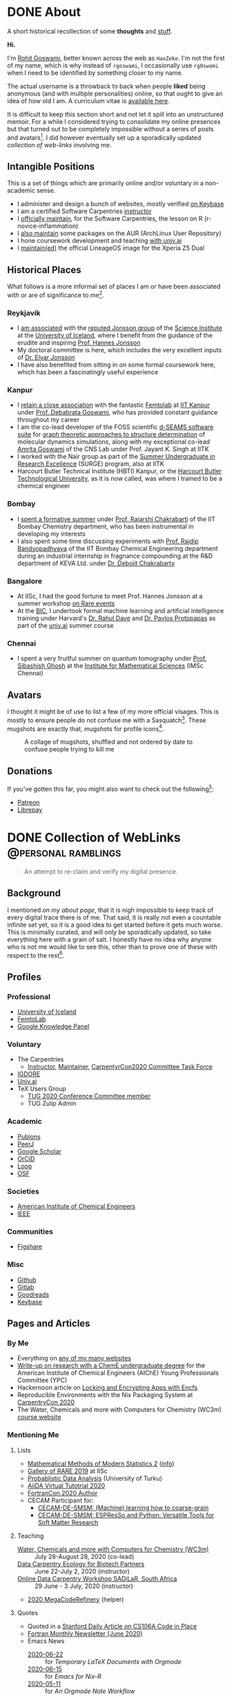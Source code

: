 #+author: Rohit Goswami

#+hugo_base_dir: ../
#+hugo_front_matter_format: yaml
#+hugo_front_matter_key_replace: description>summary
#+bibliography: biblio/refs.bib

#+seq_todo: TODO DRAFT DONE
#+seq_todo: TEST__TODO | TEST__DONE

#+property: header-args :eval never-export

#+startup: logdone indent overview inlineimages

* DONE About
:PROPERTIES:
:EXPORT_HUGO_SECTION: /
:EXPORT_FILE_NAME: about
:EXPORT_DATE: 1995-08-10
:END:

#+begin_description
A short historical recollection of some *thoughts* and _stuff_.
#+end_description

*Hi.*

I'm [[https://orcid.org/0000-0002-2393-8056][Rohit Goswami]], better known across the web as ~HaoZeke~. I'm not the
first of my name, which is why instead of ~rgoswami~, I occasionally use ~rg0swami~ when I need to be
identified by something closer to my name.

The actual username is a throwback to back when people *liked* being anonymous (and with multiple personalities)
online, so that ought to give an idea of how old I am. A curriculum vitae is
[[https://github.com/HaoZeke/CV/blob/master/RG_Latest-cv.pdf][available here]].

It is difficult to keep this section short and not let it spill
into an unstructured memoir. For a while I considered trying to consolidate my
online presences but that turned out to be completely impossible without a
series of posts and avatars[fn:notrefs]. I did however eventually set up a
sporadically updated [[Collection of WebLinks][collection of web-links]] involving me.
** Intangible Positions
This is a set of things which are primarily online and/or voluntary in a
non-academic sense.
- I administer and design a bunch of websites, mostly verified [[https://keybase.io/HaoZeke][on Keybase]]
- I am a certified Software Carpentries [[https://static.carpentries.org/instructors#HaoZeke][instructor]]
- I [[https://static.carpentries.org/maintainers/#HaoZeke][officially maintain]], for the Software Carpentries, the lesson on R (r-novice-inflammation)
- I [[https://aur.archlinux.org/packages/?SeB=m&K=HaoZeke][also maintain]] some packages on the AUR (ArchLinux User Repository)
- I hone coursework development and teaching [[https://www.univ.ai/teams/rohit-goswami][with univ.ai]]
- I [[https://forum.xda-developers.com/xperia-z5/orig-development/cm-14-1-lineageos-t3536846][maintain(ed)]] the official LineageOS image for the Xperia Z5 Dual
** Historical Places
What follows is a more informal set of places I am or have been associated with or are of significance to
me[fn:growingUp].
*** Reykjavík
- I [[https://english.hi.is/staff/rog32][am associated]] with the [[https://notendur.hi.is/hj/researchgroup.html][reputed Jonsson group]] of the [[http://raunvisindastofnun.hi.is/the_science_institute][Science Institute]] at the
  [[https://english.hi.is/school_of_engineering_and_natural_sciences][University of Iceland]], where I benefit from the
  guidance of the erudite and inspiring [[https://notendur.hi.is/hj/indexE.html][Prof. Hannes Jonsson]]
- My doctoral committee is here, which includes the very excellent inputs of
  [[https://english.hi.is/staff/elvarorn][Dr. Elvar Jonsson]]
- I have also benefited from sitting in on some formal coursework here, which
  has been a fascinatingly useful experience
*** Kanpur
- I [[https://femtolab.science/people/rohit][retain a close association]] with the fantastic [[https://femtolab.science/][Femtolab]] at [[http://home.iitk.ac.in/~dgoswami/][IIT Kanpur]] under
  [[https://femtolab.science/people/dgoswami][Prof. Debabrata Goswami]], who has provided constant guidance throughout my career
- I am the co-lead developer of the FOSS scientific [[https://dseams.info][d-SEAMS software suite]] for
  [[https://wiki.dseams.info/#citation][graph theoretic approaches to structure determination]] of molecular dynamics
  simulations, along with my exceptional co-lead [[https://www.researchgate.net/profile/Amrita_Goswami2][Amrita Goswami]] of the CNS Lab
  under Prof. Jayant K. Singh at IITK
- I worked with the Nair group as part of the [[http://surge.iitk.ac.in/AnnualReport/report2017.pdf][Summer Undergraduate in Research Excellence]] (SURGE) program, also at IITK
- Harcourt Butler Technical Institute (HBTI) Kanpur, or the [[http://hbtu.ac.in/][Harcourt Butler Technological University]], as it is now called, was where I trained to be a chemical engineer
*** Bombay
- I [[https://rajarshichakrabarti.wixsite.com/rajarshichakrabarti/team][spent a formative summer]] under [[https://rajarshichakrabarti.wixsite.com/rajarshichakrabarti][Prof. Rajarshi Chakrabarti]] of the IIT Bombay
  Chemistry department, who has been instrumental in developing my interests
- I also spent some time discussing experiments with [[https://www.che.iitb.ac.in/online/faculty/rajdip-bandyopadhyaya][Prof. Rajdip Bandyopadhyaya]]
  of the IIT Bombay Chemical Engineering department during an industrial
  internship in fragnance compounding at the R&D department of KEVA Ltd. under
  [[https://in.linkedin.com/in/debojit-chakrabarty-b9a2262][Dr. Debojit Chakrabarty]]
*** Bangalore
- At IISc, I had the good fortune to meet Prof. Hannes Jonsson at a summer
  workshop [[https://chemeng.iisc.ac.in/rare-events/index.html][on Rare events]]
- At the [[http://bangaloreinternationalcentre.org/][BIC]], I undertook formal machine learning and artificial intelligence
  training under Harvard's [[https://www.extension.harvard.edu/faculty-directory/rahul-dave][Dr. Rahul Dave]] and [[https://iacs.seas.harvard.edu/people/pavlos-protopapas][Dr. Pavlos Protopapas]] as part of the [[https://univ.ai][univ.ai]]
  summer course
*** Chennai
- I spent a very fruitful summer on quantum tomography under [[https://www.imsc.res.in/~sibasish/qis.html][Prof. Sibashish Ghosh]] at the [[https://www.imsc.res.in/][Institute for Mathematical Sciences]] (IMSc Chennai)
** Avatars
I thought it might be of use to list a few of my more official visages. This is
mostly to ensure people do not confuse me with a Sasquatch[fn:notpersonal].
These mugshots are exactly that, mugshots for profile icons[fn:mountaintapir].

#+caption: A collage of mugshots, shuffled and not ordered by date to confuse people trying to kill me
[[file:images/avatarCollage.jpg]]

** Donations
If you've gotten this far, you might also want to check out the
following[fn:patreon]:
- [[https://www.patreon.com/rgoswami][Patreon]]
- [[https://liberapay.com/rohit][Librepay]]

[fn:patreon] There won't ever be any content behind paywalls though
[fn:growingUp] I grew up on the verdant and beautiful [[https://www.tifr.res.in/][TIFR Mumbai]] campus, and
completed high school and undergraduate stuff while playing with peacocks and things on
the [[https://www.iitk.ac.in][IIT Kanpur]] campus
[fn:notrefs] I didn't think it would be necessary, but just in case it isn't
clear, people listed here are not necessarily all references or anything, this is
a personal list of people associated with each city, not a cover letter
[fn:notpersonal] This is not a replacement for [[https://www.instagram.com/rg0swami/][an Instagram feed]] or a [[https://www.facebook.com/rg0swami][Facebook
wall]], or even a [[https://www.researchgate.net/profile/Rohit_Goswami2][ResearchGate]] or [[https://publons.com/researcher/2911170/rohit-goswami/][Publons]] or [[https://orcid.org/0000-0002-2393-8056][ORCID]] page; all of which I do sporadically remember I have
[fn:mountaintapir] Made with the [[https://github.com/tttppp/mountain_tapir][Mountain Tapir Collage Maker]]
* DONE Collection of WebLinks :@personal:ramblings:
CLOSED: [1995-08-10]
:PROPERTIES:
:EXPORT_FILE_NAME: rg-collection-weblinks
:EXPORT_HUGO_CUSTOM_FRONT_MATTER: :toc true :comments false
:END:
#+BEGIN_QUOTE
An attempt to re-claim and verify my digital presence.
#+END_QUOTE
** Background
I mentioned [[About][on my about page]], that it is nigh impossible to keep track of every
digital trace there is of me. That said, it is really not even a countable
infinite set yet, so it is a good idea to get started before it gets much worse.
This is minimally curated, and will only be sporadically updated, so take
everything here with a grain of salt. I honestly have no idea why anyone who is
not me would like to see this, other than to prove one of these with respect to
the rest[fn:whereswaldo].
** Profiles
*** Professional
- [[https://english.hi.is/staff/rog32][University of Iceland]]
- [[https://femtolab.science/people/rohit][FemtoLab]]
- [[https://g.co/kgs/Y9fpDC][Google Knowledge Panel]]
*** Voluntary
- The Carpentries
  - [[https://carpentries.org/instructors#HaoZeke][Instructor]], [[https://carpentries.org/maintainers#HaoZeke][Maintainer]], [[https://2020.carpentrycon.org/task-force/][CarpentyrCon2020 Committee Task Force]]
- [[https://forum.igdore.org/t/rohit-goswami/656][IGDORE]]
- [[https://www.univ.ai/teams/rohit-goswami][Univ.ai]]
- TeX Users Group
  - [[http://tug.org/tug2020/][TUG 2020 Conference Committee member]]
  - TUG Zulip Admin
*** Academic
- [[https://publons.com/researcher/2911170/rohit-goswami/][Publons]]
- [[https://peerj.com/rgoswami/][PeerJ]]
- [[http://scholar.google.com/citations?user=36gIdJMAAAAJ&hl=en][Google Scholar]]
- [[https://orcid.org/0000-0002-2393-8056][OrCiD]]
- [[https://loop.frontiersin.org/people/829611/overview][Loop]]
- [[https://osf.io/c47v3/][OSF]]
*** Societies
- [[https://engage.aiche.org/network/community-directory/profile?UserKey=8f135c8b-747d-4f79-95fd-84975458e3bd][American Institute of Chemical Engineers]]
- [[https://ieeexplore.ieee.org/author/37086865956][IEEE]]
*** Communities
- [[https://figshare.com/authors/Rohit_Goswami/5453063][Figshare]]
*** Misc
- [[https://github.com/HaoZeke][Github]]
- [[https://gitlab.com/HaoZeke][Gitlab]]
- [[https://www.goodreads.com/user/show/33462912-rohit-goswami][Goodreads]]
- [[https://keybase.io/HaoZeke][Keybase]]
** Pages and Articles
*** By Me
- Everything on [[https://keybase.io/HaoZeke][any of my many websites]]
- [[https://www.aiche.org/community/sites/committees/young-professionals/blog/fundamental-research-chemical-engineering-undergrad][Write-up on research with a ChemE undergraduate degree]] for the American Institute of Chemical Engineers (AIChE) Young Professionals Committee (YPC)
- Hackernoon article on [[https://hackernoon.com/locking-and-encrypting-apps-with-encfs-c1484e77f479][Locking and Encrypting Apps with Encfs]]
- Reproducible Environments with the Nix Packaging System at [[https://2020.carpentrycon.org/schedule/#session-10][CarpentryCon 2020]]
- The Water, Chemicals and more with Computers for Chemistry (WC3m) [[https://wc3m.github.io/][course website]]
*** Mentioning Me
**** Lists
- [[https://www.cirm-math.fr/Listes/liste_pre_verif.php?id_renc=2146&num_semaine=0][Mathematical Methods of Modern Statistics 2]] ([[https://www.cirm-math.com/cirm-virtual-event-2146.html][info]])
- [[https://chemeng.iisc.ac.in/rare-events/gallery.html][Gallery of RARE 2019]] at IISc
- [[https://gitlab.com/openresearchlabs/probabilistic_data_analysis_2020/-/blob/master/session7.md][Probablistic Data Analysis]] (University of Turku)
- [[https://twitter.com/aiidateam/status/1281323480290660352][AiiDA Virtual Tutotrial 2020]]
- [[https://tcevents.chem.uzh.ch/event/12/contributions/45/author/73][FortranCon 2020 Author]]
- CECAM Participant for:
  - [[https://www.cecam.org/workshop-details/26#participant_tab][CECAM-DE-SMSM: (Machine) learning how to coarse-grain]]
  - [[https://www.cecam.org/workshop-details/28#participant_tab][CECAM-DE-SMSM: ESPResSo and Python: Versatile Tools for Soft Matter Research]]
**** Teaching
- [[https://wc3m.github.io/][Water, Chemicals and more with Computers for Chemistry (WC3m)]] :: July 28-August 28, 2020 (co-lead)
- [[https://smcclatchy.github.io/2020-06-22-biotechPartners-pm/][Data Carpentry Ecology for Biotech Partners]] :: June 22-July 2, 2020 (instructor)
- [[https://sadilar.github.io/2020-06-29-SA-ONLINE/][Online Data Carpentry Workshop SADiLaR, South Africa]] :: 29 June - 3 July, 2020 (instructor)
- [[https://coderefinery.github.io/2020-05-25-online/][2020 MegaCodeRefinery]] (helper)
**** Quotes
- Quoted in a [[https://www.stanforddaily.com/2020/06/08/code-in-place-makes-cs-accessible-to-thousands-worldwide/][Stanford Daily Article on CS106A Code in Place]]
- [[https://fortran-lang.org/newsletter/2020/06/01/Fortran-Newsletter-June-2020/][Fortran Monthly Newsletter (June 2020)]]
- Emacs News
  - [[https://sachachua.com/blog/2020/05/2020-05-11-emacs-news/][2020-06-22]] :: for [[Temporary LaTeX Documents with Orgmode][Temporary LaTeX Documents with Orgmode]]
  - [[https://sachachua.com/blog/2020/05/2020-05-11-emacs-news/][2020-06-15]] :: for [[Emacs for Nix-R][Emacs for Nix-R]]
  - [[https://sachachua.com/blog/2020/05/2020-05-11-emacs-news/][2020-05-11]] :: for [[An Orgmode Note Workflow][An Orgmode Note Workflow]]
  - [[https://sachachua.com/blog/2020/05/2020-05-04-emacs-news/][2020-05-04]] :: for [[Pandoc to Orgmode with Babel][Pandoc to Orgmode with Babel]]
  - [[https://sachachua.com/blog/2020/04/2020-04-27-emacs-news/][2020-04-27]] :: for [[Using Mathematica with Orgmode][Using Mathematica with Orgmode]]
  - [[https://sachachua.com/blog/2020/04/2020-04-13-emacs-news/][2020-04-13]] :: for [[https://dotdoom.rgoswami.me/][my dotDoom doom-emacs configuration]]
  - [[https://sachachua.com/blog/2020/04/2020-04-06-emacs-news/][2020-04-06]] :: for [[Replacing Jupyter with Orgmode][Replacing Jupyter with Orgmode]]
** Videos
*** Of Me
- Everything [[https://www.youtube.com/channel/UC9f_UGqNsa60kmNGj_WkLPw?][on my YouTube channel]]
- [[https://www.youtube.com/watch?v=Q1St1VT43sc&feature=youtu.be][Discussion session]] for the CS196A Code in Place AMA with the students
- Panelist for the CarpentryCon 2020 session on [[https://pad.carpentries.org/cchome-teaching-online][lessons learnt from remote teaching]]
- Student Presentation at UI on [[https://hi.cloud.panopto.eu/Panopto/Pages/Viewer.aspx?id=6cda865b-c58a-4a79-89a3-ab9300d6ede6][Scrum for Software Quality Management]]
*** Including Me
This category involves recordings where I asked questions, and therefore
technically involve me in a sense.
- I appear [[https://www.linkedin.com/posts/univ-ai_neuralnetwork-regularisation-ucla-activity-6689748037511782400-gMSx][in the audience of this clip]] on neural networks and regularization
- Code in Place AMA with [[https://www.youtube.com/watch?v=J7S_SJ2Adi4&list=PLcil-m27rjnZ2f85ao8_EauguYhzkzSQA&index=5&t=0s][Stanford CS Lecturers]]
- I [[http://www.youtube.com/watch?v=-Y_OYhoHOb8][appear (audibly)]] to ask a question for the TUG2020 closing seminar by John MacFarlane
**** Fortran Maintainers Monthly Calls
- [[https://www.youtube.com/watch?v=i-gRNGRzugc][June 2020]]
**** IAS TML Lecture Questions
I've been sitting in on these for a while thanks to Ke Li, but this section lists some of the lectures I asked a question in
  - "[[https://video.ias.edu/tml/2020/0609-AleksanderMadry][What Do Models Learn?]]" by Aleksander Mądry
  - "[[https://youtu.be/QTnjqdxG99c?t=3879][Langevin Dynamics in Machine Learning]]" by Michael Jordan
  - "[[https://youtu.be/Wx8J-Kw3fTA?t=4814][Graph Nets: The Next Generation]]" by Max Welling
  - "[[https://youtu.be/IbKWTF4MzMY?t=3787][Priors for Semantic Variables]]" by Yoshua Bengio

[fn:whereswaldo] If you do think you have seen me somewhere not on this list, drop me an email
* DONE Search
:PROPERTIES:
:EXPORT_HUGO_SECTION: /
:EXPORT_FILE_NAME: search
:END:
#+begin_src yaml :front_matter_extra t
layout: "search"
outputs:
  - html
  - json
sitemap:
  priority: 0.1
#+end_src
#+begin_description
Search in full-text, the entire contents of the site.
#+end_description
* DONE Categories
:PROPERTIES:
:EXPORT_HUGO_SECTION: /categories/
:EXPORT_FILE_NAME: _index.md
:END:
#+begin_src yaml :front_matter_extra t
mainlist: True
#+end_src
* DONE Tags
:PROPERTIES:
:EXPORT_HUGO_SECTION: /tags/
:EXPORT_FILE_NAME: _index.md
:END:
#+begin_src yaml :front_matter_extra t
mainlist: True
#+end_src
* DONE Site Rationale :@personal:ramblings:explanations:
:PROPERTIES:
:EXPORT_FILE_NAME: rationale
:EXPORT_DATE: 2020-02-11 23:28
:END:
** Why this site exists
I have a lot of online presences. I have been around (or at-least, lurking) for
over ten years. Almost as long as I have been programming. Anyway, I have a
penchant lately for using ~emacs~ and honestly there isn't very good support for
~org-mode~ files. There are options recently with ~gatsby~ as well, but this
seemed kinda neat.
** What 'this' is
- This site is [[http://gohugo.io/][built by Hugo]]
- The posts are [[https://ox-hugo.scripter.co/][generated with ox-hugo]]
- The theme is based of this [[https://github.com/rhazdon/hugo-theme-hello-friend-ng][excellent one]] by Djordje Atlialp, which in turn is based off of this [[https://github.com/panr/hugo-theme-hello-friend][theme by panr]]
    - My modifications [[https://github.com/HaoZeke/hugo-theme-hello-friend-ng-hz][are here]]
** What is here
- Mostly random thoughts I don't mind people knowing
- Some tech stuff which isn't coherent enough to be put in any form with
  references
- Emacs specific workflows which I might want to write about more than [[https://dotdoom.grimoire.science/][short
  notes on the config]]
** What isn't here
- Some collections should and will go to my [[https://grimoire.science][grimoire]]
- My [[https://dotdoom.rgoswami.me][doom-emacs configuration]]
- Academic stuff is better tracked on [[https://publons.com/researcher/2911170/rohit-goswami/][Publons]] or [[https://scholar.google.co.in/citations?user=36gIdJMAAAAJ&hl=en][Google Scholar]] or my pages
  hosted by my favorite [[https://femtolab.science/people/rohit][IITK group]] or [[https://www.hi.is/starfsfolk/rog32][UI group]]
* DONE Taming Github Notifications :@notes:tools:github:workflow:
:PROPERTIES:
:EXPORT_FILE_NAME: ghNotif
:EXPORT_DATE: 2020-02-12 11:36
:END:
** Background
As a member of several large organizations, I get a lot of github notifications.
Not all of these are of relevance to me. This is especially true of
~psuedo-monorepo~ style repositories like the [[https://github.com/openjournals/joss-reviews][JOSS review system]] and
*especially* the [[https://github.com/exercism/v3/][exercism community]].

- I recently (re-)joined the [[https://exercism.io/][exercism community]] as a maintainer for the C++
  lessons after having been a (sporadic) teacher
- This was largely in response to a community call to action as the group needed
  new blood to usher in *v3* of the exercism project

Anyway, I have since found that at the small cost of possibly much of my public
repo data, I can manage my notifications better with [[https://octobox.io/][Octobox]]

** Octobox
- It appears to be free for now
- It syncs on demand (useful)
- I can search things quite easily
- They have a neat logo
- There appear to be many features I probably won't use

It looks like this:

#+caption: Octobox Stock Photo
[[file:images/octoboxSample.png]]
* DONE Poetry and Direnv :@programming:tools:direnv:workflow:python:
:PROPERTIES:
:EXPORT_FILE_NAME: poetry-direnv
:EXPORT_DATE: 2020-02-13 21:36
:END:
** Background
- I end up writing about using [[https://python-poetry.org/][poetry]] a lot
- I almost always [[https://direnv.net/][use direnv]] in real life too
- I don't keep writing mini scripts in my ~.envrc~

Honestly there's nothing here anyone using the [[https://github.com/direnv/direnv/wiki/Python][direnv wiki]] will find surprising,
but then it is still neat to link back to.

** Setting Up Poetry
This essentially works by simply modifying the global ~.direnvrc~ which
essentially gets sourced by every local ~.envrc~ anyway.
#+BEGIN_SRC sh
vim $HOME/.direnvrc
#+END_SRC
So what we put in there is the following snippet derived from other snippets [[https://github.com/direnv/direnv/wiki/Python][on
the wiki]], and is actually now there too.

#+BEGIN_SRC bash
# PUT this here
layout_poetry() {
  if [[ ! -f pyproject.toml ]]; then
    log_error 'No pyproject.toml found.  Use `poetry new` or `poetry init` to create one first.'
    exit 2
  fi

  local VENV=$(dirname $(poetry run which python))
  export VIRTUAL_ENV=$(echo "$VENV" | rev | cut -d'/' -f2- | rev)
  export POETRY_ACTIVE=1
  PATH_add "$VENV"
}
#+END_SRC

Now we can just make ~.envrc~ files with ~layout_poetry~ and everything will
/just work™/.

* DONE Replacing Jupyter with Orgmode :@programming:tools:emacs:workflow:orgmode:
:PROPERTIES:
:EXPORT_FILE_NAME: jupyter-orgmode
:EXPORT_HUGO_CUSTOM_FRONT_MATTER: :toc true :comments true
:EXPORT_DATE: 2020-02-13 22:36
:END:
** Background
- I dislike Jupyter notebooks (and [[https://jupyter.org/][JupyterHub]]) a lot
- [[https://tkf.github.io/emacs-ipython-notebook/][EIN]] is really not much of a solution either

In the past I have written some posts on [[https://grimoire.science/latex-and-jupyterhub/][TeX with JupyterHub]] and discussed ways
to use virtual [[https://grimoire.science/python-and-jupyterhub/][Python with JupyterHub]] in a more reasonable manner.

However, I personally found that EIN was a huge pain to work with, and I mostly
ended up working with the web-interface anyway.

It is a bit redundant to do so, given that at-least for my purposes, the end
result was a LaTeX document. Breaking down the rest of my requirements went a
bit like this:

- What exports well to TeX? :: *Org*, Markdown, anything which goes into pandoc
- What displays code really well? :: LaTeX, Markdown, *Org*
- What allows easy visualization of code snippets? :: Rmarkdown, RStudio,
  JupyterHub, *Org* with babel

Clearly, [[https://orgmode.org/manual/][orgmode]] is the common denominator, and ergo, a perfect JupyterHub alternative.
** Setup
Throughout this post I will assume the following structure:
#+BEGIN_SRC bash :exports both
tree tmp
mkdir -p tmp/images
touch tmp/myFakeJupyter.org
#+END_SRC

#+RESULTS:
| tmp |                   |   |      |
| ├── | images            |   |      |
| └── | myFakeJupyter.org |   |      |
| 1   | directory,        | 1 | file |

As is evident, we have a folder ~tmp~ which will have all the things we need for
dealing with our setup.

*** Virtual Python
Without waxing too eloquent on the whole reason behind doing this, since I will
rant about virtual python management systems elsewhere, here I will simply
describe my preferred method, which is [[https://python-poetry.org/][using poetry]].

#+BEGIN_SRC bash
# In a folder above tmp
poetry init
poetry add numpy matplotlib scipy pandas
#+END_SRC

The next part is optional, but a good idea if you figure out [[https://direnv.net/][using direnv]] and
have configured ~layout_poetry~ as [[https://rgoswami.me/posts/poetry-direnv][described here]]:
#+BEGIN_SRC bash
# Same place as the poetry files
echo "layout_poetry()" >> .envrc
#+END_SRC

*Note:*
- We can nest an arbitrary number of the ~tmp~ structures under a single place
  we define the poetry setup
- I prefer using ~direnv~ to ensure that I never forget to hook into the right environment
** Orgmode
This is not an introduction to org, however in particular, there are some basic
settings to keep in mind to make sure the set-up works as expected.

*** Indentation
Python is notoriously weird about whitespace, so we will ensure that our export
process does not mangle whitespace and offend the python interpreter. We will
have the following line at the top of our ~orgmode~ file:

#+BEGIN_SRC orgmode :tangle tmp/myFakeJupyter.org :exports code
# -*- org-src-preserve-indentation: t; org-edit-src-content: 0; -*-
#+END_SRC

*Note:*
- this post is actually generating the file being discussed here by
[[https://orgmode.org/manual/Extracting-Source-Code.html][tangling the file]]
- You can get the [[https://github.com/HaoZeke/haozeke.github.io/blob/src/content-org/tmp/myFakeJupyter.org][whole file here]]
*** TeX Settings
These are also basically optional, but at the very least you will need the
following:

#+BEGIN_SRC orgmode :tangle tmp/myFakeJupyter.org
#+author: Rohit Goswami
#+title: Whatever
#+subtitle: Wittier line about whatever
#+date: \today
#+OPTIONS: toc:nil
#+END_SRC

I actually use a lot of math using the ~TeX~ input mode in Emacs, so I like the
following settings for math:

#+BEGIN_SRC orgmode :tangle tmp/myFakeJupyter.org
# For math display
#+LATEX_HEADER: \usepackage{amsfonts}
#+LATEX_HEADER: \usepackage{unicode-math}
#+END_SRC

There are a bunch of other settings which may be used, but these are the bare
minimum, more on that would be in a snippet anyway.

*Note:*
- rendering math in the ~orgmode~ file in this manner requires that we
 use ~XeTeX~ to compile the final file
*** Org-Python
We essentially need to ensure that:
- Babel uses our virtual python
- The same session is used for each block

We will get our poetry python pretty easily:
#+BEGIN_SRC bash
which python
#+END_SRC

#+RESULTS:
: /home/haozeke/.cache/pypoetry/virtualenvs/test-2aLV_5DQ-py3.8/bin/python

Now we will use this as a common ~header-arg~ passed into the property drawer to
make sure we don't need to set them in every code block.

We can use the following structure in our file:

#+BEGIN_SRC orgmode :tangle tmp/myFakeJupyter.org :exports code
\* Python Stuff
  :PROPERTIES:
  :header-args:    :python /home/haozeke/.cache/pypoetry/virtualenvs/test-2aLV_5DQ-py3.8/bin/python :session One :results output :exports both
  :END:
Now we can simply work with code as we normally would
\#+BEGIN_SRC python
print("Hello World")
\#+END_SRC
#+END_SRC

*Note:*
- For some reason, this property needs to be set on *every* heading (as of Feb 13 2020)
- In the actual file you will want to remove extraneous  \ symbols:
  - \* → *
  - \#+BEGIN_SRC → #+BEGIN_SRC
  - \#+END_SRC → #+END_SRC
*** Python Images and Orgmode
To view images in ~orgmode~ as we would in a JupyterLab notebook, we will use a
slight trick.
- We will ensure that the code block returns a file object with the arguments
- The code block should end with a print statement to actually generate the file
  name

 So we want a code block like this:

#+begin_example
#+BEGIN_SRC python :results output file :exports both
import matplotlib.pyplot as plt
from sklearn.datasets.samples_generator import make_circles
X, y = make_circles(100, factor=.1, noise=.1)
plt.scatter(X[:, 0], X[:, 1], c=y, s=50, cmap='autumn')
plt.xlabel('x1')
plt.ylabel('x2')
plt.savefig('images/plotCircles.png', dpi = 300)
print('images/plotCircles.png') # return filename to org-mode
#+end_src
#+end_example

Which would give the following when executed:

#+begin_example
#+RESULTS:
[[file:images/plotCircles.png]]
#+end_example

Since that looks pretty ugly, this will actually look like this:

#+BEGIN_SRC python :results output file :exports both
import matplotlib.pyplot as plt
from sklearn.datasets.samples_generator import make_circles
X, y = make_circles(100, factor=.1, noise=.1)
plt.scatter(X[:, 0], X[:, 1], c=y, s=50, cmap='autumn')
plt.xlabel('x1')
plt.ylabel('x2')
plt.savefig('images/plotCircles.png', dpi = 300)
print('images/plotCircles.png') # return filename to org-mode
#+end_src

[[file:tmp/images/plotCircles.png]]

*** Bonus
A better way to simulate standard ~jupyter~ workflows is to just specify the
properties once at the beginning.

#+BEGIN_SRC orgmode
#+PROPERTY: header-args:python :python /home/haozeke/.cache/pypoetry/virtualenvs/test-2aLV_5DQ-py3.8/bin/python :session One :results output :exports both
#+END_SRC

This setup circumvents having to set the properties per sub-tree, though for
very large projects, it is useful to use different processes.
** Conclusions
- The last step is of course to export the file as to a ~TeX~ file and then
  compile that with something like ~latexmk -pdfxe -shell-escape file.tex~

There are a million and one variations of this of course, but this is enough to
get started.

The whole file is also [[https://github.com/HaoZeke/haozeke.github.io/blob/src/content-org/tmp/myFakeJupyter.org][reproduced here]].
* TODO Orgmode and Hugo :@programming:tools:emacs:webdev:hugo:
:PROPERTIES:
:EXPORT_FILE_NAME: hugo-orgmode
:END:
** Background
- This is about the site you are reading
- It is also a partial rant
- It has a lot to do with web development in general
* DONE Switching to Colemak :@personal:workflow:explanations:
:PROPERTIES:
:EXPORT_FILE_NAME: colemak-switch
:EXPORT_HUGO_CUSTOM_FRONT_MATTER: :toc false :comments true
:EXPORT_DATE: 2020-02-29 14:06
:EXPORT_HUGO_AUTO_SET_LASTMOD: t
:END:
#+BEGIN_QUOTE
Thoughts on and rationale behind leaving QWERTY and touch typing in general. Followed [[Refactoring Dotfiles For Colemak][by this post]] on refactoring my Dotfiles.
#+END_QUOTE

** Background
I just realized that it has been over two years since I switched from QWERTY to
Colemak but somehow never managed to write about it. It was a major change in my
life, and it took forever to get acclimatized to. I do not think I'll ever again be
in a position to make such a change in my life again, but it was definitely
worth it.
** Touch Typing
My interest in touch typing in I decided to digitize my notes for posterity, during the
last two years of my undergraduate studies back in Harcourt Butler Technical
Institute (HBTI) Kanpur, India. in one of my many instances of yak shaving, I
realized I could probably consume and annotate a lot more content by typing
faster. Given that at that stage I was already a fast talker, it seemed like a
natural extension. There was probably an element of nostalgia involved as well.
That and the end of a bachelors involves the thesis, which generally involves a
lot of typing.

There were (and are) some fantastic resources for learning to touch type
nowadays, I personally used:
- [[https://www.typing.com/][Typing.com]] :: This is short, but a pretty good basic setup. The numbering and
  special characters are a bit much to take in at the level of practice you get
  by completing all the previous exercises, but eventually they make for a good workout.
- [[https://www.typingclub.com/en-gb/login/][TypingClub]] :: This is what I ended up working my way through. It is
  comprehensive, beautiful, and fun.

Also, later, I ended up using [[https://www.keybr.com/][keybr]] a lot, simply because typing gibberish is a
good way of practicing, and it is independent of the keyboard layout.

Just to foreshadow things, the enemy facing me at this point was the layout
itself[fn:img] .

https://www.keyboard-design.com/kb-images/qwerty-kla.jpg

** Alternate layouts
Having finally broken into the giddy regimes of 150+ wpm, I was ecstatic, and
decided to start working my way through some longer reports. However, I quickly
realized I was unable to type for more than a couple of minutes without getting
terribly cramped. Once it got to the point of having to visit a physiotherapist,
I had to call it quits. At that stage, relearning the entire touch typing
corpus, given that I already was used to QWERTY, seemed pretty bleak.

It took forever, and I ended up applying my choices to my phone keyboard as
well, which presumably helped me in terms of increasing familiarity, had the
unintended effect of making me seem distant to people I was close to, since my
verbose texts suddenly devolved to painful one-liners.

The alternative layouts I tried were:

- [[https://www.dvorak-keyboard.com/][DVORAK]] :: At the time, TypingClub only supported QWERTY and DVORAK, so it was
  pretty natural for me to try it out. There are also some [[https://www.dvzine.org/][very nice comics
  about it]]. I remember that it was pretty neat, with
  a good even distribution, until I tried coding. The placement of the
  semicolons make it impossible to use while programming. I would still say it
  makes for a comfortable layout, as long as special characters are not required.

https://www.keyboard-design.com/kb-images/dvorak-kla.jpg

- [[http://mkweb.bcgsc.ca/carpalx][CarpalX]] :: I experimented with the entire carpalx family, but I was unable to get
  used to it. I liked QFMLWY best. I do recommend reading the training methodology, especially if
  anyone is interested in numerical optimization in general. More importantly,
  though it was relatively easy to set up on my devices and operating systems,
  the fact that it wasn't natively supported meant a lot of grief whenever I
  inevitably had to use a public computer.

https://www.keyboard-design.com/kb-images/qgmlwy-kla.jpg

- Colemak :: Eventually I decided to go with [[https://colemak.com/][Colemak]], especially since it is
  widely available. Nothing is easier than ~setxkbmap us -variant colemak -option grp:alt_shift_toggle~ on public machines and it's easy on Windows as
  well. Colemak seems like a good compromise. I personally have not been able to
  reach the same speeds I managed with QWERTY, even after a year, but then
  again, I can be a lot more consistent, and it hurts less. Nowadays, Colemak
  has made its way onto most typing sites as well, including TypingClub

https://www.keyboard-design.com/kb-images/colemak-kla.jpg

*** What about VIM?
- DVORAK makes it impossible, so do most other layouts, but there are some
  tutorials purporting to help use vim movement with DVORAK
- Colemak isn't any better, but the fact of the matter is that once you know VIM
  on QWERTY, and have separately internalized colemak or something else, hitting
  keys is just hitting keys

+All that said, I still occasionally simply remap HJKL (QWERTY movement) to HNEI (Colemak analog) when it is feasible.+
*update:* I actually ended up refactoring my entire Dotfiles to use more Colemak native bindings, as described [[Refactoring Dotfiles For Colemak][in this post]].
** Conclusion
Changing layouts was a real struggle. Watching my WPM drop back to lower than
hunt and peck styles was pretty humiliating, especially since the reports kept
coming in, and more than once I switched to QWERTY. However, since then, I have
managed to stay on course. I guess if I think about it, it boils down to a few
scattered thoughts:
- Typing is kinda like running a marathon, knowing how it is done and doing it
  are two different things
- Tell *everyone*, so people can listen to you lament your reduced speed and not
  hate you for replying slowly
- Practice everyday, because, well, it works out in the long run, even when you
  plateau
- Alternate shifts! That's really something which should show up more in
  tutorials, especially for listicles, not changing the shifts will really hurt
- Try and get a mechanical keyboard (like the [[https://www.annepro.net/][Anne Pro 2]] or the [[https://www.coolermaster.com/catalog/peripheral/keyboards/masterkeys-pro-l-white/][Coolermaster Masterkeys]]), they're fun and easy to change layouts on

[fn:img] The images are [[https://www.keyboard-design.com/best-keyboard-layouts.html][from here]], where there's also an effort based metric
used to score keyboard layouts.
* TODO Replacing Rstudio with Emacs :@programming:tools:emacs:workflow:R:
:PROPERTIES:
:EXPORT_FILE_NAME: rstudio-emacs
:EXPORT_HUGO_CUSTOM_FRONT_MATTER: :toc true :comments true
:EXPORT_DATE: 2020-02-15 04:38
:END:
** Background
RStudio is one of the best IDEs around, in that it is essentially a text editor
and terminal with some pretty printing and object viewing functionality. It is
really great, but it is also relatively resource intensive. It turns out that
thanks to Emacs ESS, it is possible to circumvent Rstudio completely in favor of
an Emacs-native workflow.
* TODO Role models and colleges
* TODO My current courses
* TODO Rude college admissions
* DONE Pandora and Proxychains :@personal:tools:workflow:
:PROPERTIES:
:EXPORT_FILE_NAME: pandora-proxychains
:EXPORT_HUGO_CUSTOM_FRONT_MATTER: :comments true
:EXPORT_DATE: 2020-02-15 05:28
:END:
** Background
- Pandora doesn't work outside the states
- I keep forgetting how to set-up ~proxychains~
** Proxychains
Technically this article [[https://github.com/rofl0r/proxychains-ng][expects proxychains-ng]], which seems to be the more
up-to-date fork of the original ~proxychains~.

1. Install ~proxychains-ng~
   #+BEGIN_SRC bash
# I am on archlinux..
sudo pacman -S proxychains-ng
   #+END_SRC
2. Copy the configuration to the ~$HOME~ directory
   #+BEGIN_SRC bash
cp /etc/proxychains.conf .
   #+END_SRC
3. Edit said configuration to add some US-based proxy

In my particular case, I don't keep the tor section enabled.
#+BEGIN_SRC bash :exports both :results raw
tail $HOME/proxychains.conf
#+END_SRC

#+RESULTS:
#+begin_example
#
#       proxy types: http, socks4, socks5
#        ( auth types supported: "basic"-http  "user/pass"-socks )
#
[ProxyList]
# add proxy here ...
# meanwile
# defaults set to "tor"
# socks4 	127.0.0.1 9050
#+end_example

I actually use [[https://windscribe.com][Windscribe]] for my VPN needs, and they have a neat [[https://windscribe.com/getconfig/socks][SOCKS5 proxy
setup]]. This works out to a line like ~socks5 $IP $PORT $USERNAME $PASS~ being
added. The default generator gives you a pretty server name, but to get the IP
I use ~ping $SERVER~ and put that in the ~conf~ file.
** Pandora
I use the excellent ~pianobar~ frontend.
1. Get [[https://github.com/PromyLOPh/pianobar][pianobar]]
   #+BEGIN_SRC bash
sudo pacman -S pianobar
   #+END_SRC
2. Use it with ~proxychains~
   #+BEGIN_SRC bash
proxychains pianobar
   #+END_SRC
3. Profit

I also like setting up some defaults to make life easier:
#+BEGIN_SRC bash
mkdir -p ~/.config/pianobar
vim ~/.config/pianobar/config
#+END_SRC
I normally set the following (inspired by the [[https://wiki.archlinux.org/index.php/Pianobar][ArchWiki]]):
#+BEGIN_SRC conf
audio_quality = {high, medium, low}
autostart_station = $ID
password = "$PASS"
user = "$emailID"
#+END_SRC

The ~autostart_station ID~ can be obtained by inspecting the terminal output
during an initial run. I usually set it to the QuickMix station.
* Bojack Horseman :@personal:thoughts:random:review:TV:
:PROPERTIES:
:EXPORT_FILE_NAME: bojack-horseman
:EXPORT_HUGO_CUSTOM_FRONT_MATTER: :comments false
:EXPORT_DATE: 2020-02-27 22:28
:END:
** Background
For a while I was worried about writing about a TV show here. I thought it might
be frivolous, or worse, might outweigh the other kinds of articles I would like
to write. However, like most things, that which is ignored just grows, so it is
easier to just write and forget about it.
** The Show
Much has been said about how Bojack Horseman is one of the best shows ever, and
they're all correct. For that matter I won't be going into the details of how
every episode ties together a tapestry of lives in a meaningful way, or any of
that. The show was amazingly poignant. The characters felt real. Which actually
leads me to the real issue.
** The End
The end of Bojack was *good*. It was the way it was meant to be. For a
slice-of-life show, it is a natural conclusion. It isn't necessary that any
catharsis occurs or that the characters change or become better or all that
jazz. It isn't about giving the viewers closure. It is simply about a window
onto the lives of (fictional) characters being shut. To that end, I disliked
attempts to bring closure in the show itself.

One of the main reasons why I felt strongly enough to write this, is simply
because when I looked around, the prevailing opinion was that the main character
should have been killed off, _for his sins_. This strikes me as a very flippant
attitude to take. It reeks of people trying to make the show a cautionary tale,
which is frankly speaking a weird approach to take towards any fictional story.
The idea that the character should be redeemed also seemed equally weak, for
much the same reasons.

The fact that the characters are hypocrites, and that none of them are as good
or bad as they make themselves out to be is one of the best parts of the show.

** Conclusion
That's actually all I have to say about this. I thought of adding relevant memes
or listing episodes or name dropping sites, but this isn't buzzfeed. The show is
incredible, and there are far better ways of proving that. Bust out your
favorite search engine + streaming content provider / digital piracy eye-patch
and give it a whirl. The only thing I'd suggest is watching everything in order,
it's just that kind of show.

* TODO The Morpho Language :@programming:review:
:PROPERTIES:
:EXPORT_FILE_NAME: morpho-lang
:EXPORT_HUGO_CUSTOM_FRONT_MATTER: :toc false :comments true
:END:
* TODO Towards DOOM-Emacs :@programming:workflow:review:
:PROPERTIES:
:EXPORT_FILE_NAME: towards-doom-emacs
:EXPORT_HUGO_CUSTOM_FRONT_MATTER: :toc false :comments false
:END:
** Background
[[https://dotdoom.grimoire.science/][My doom-emacs configuration]] gets a rather insane number of views every month.
Statistically, it accounts for 90% of the traffic to [[https://grimoire.science][my other site]], and that is
essentially around three times time traffic on the rest of my presences,
combined. I followed a pretty standard path to finally reach doom-emacs.
However, before delving into it, I thought I'd discuss the chronological aspects
of my road to doom. In a nutshell it was just:

Word → Notepad++ → Sublime Text 3 → VIM → Emacs (Spacemacs) → Emacs (doom-emacs)
* DONE Provisioning Dotfiles on an HPC :@programming:workflow:projects:hpc:
:PROPERTIES:
:EXPORT_FILE_NAME: prov-dots
:EXPORT_HUGO_CUSTOM_FRONT_MATTER: :toc false :comments true
:EXPORT_DATE: 2020-03-16 00:06
:END:
** Background
[[https://github.com/HaoZeke/Dotfiles][My dotfiles]] turned 4 years old a few months ago (since 9th Jan 2017) and remains one of my most
frequently updated projects for obvious reasons. Going through the changes
reminds me of a whole of posts I never got around to writing.

Anyway, recently I gained access to another HPC cluster, with a standard configuration
(bash, old CentOS) and decided to track my provisioning steps. This is really a
very streamlined experience by now, since I've used the same setup across scores
of machines. This is actually also a generic intro to configuring user setups on
HPC (high performance cluster) machines, if one is inclined to read it in that
manner. To that end, sections of this post involve restrictions relating to user
privileges which aren't normally part of most Dotfile setups.
*** Aside
- Dotfiles define most people who maintain them
- No two sets are ever exactly alike
- They fall somewhere between winging it for each machine and using something
  like [[https://www.habitat.sh/learn/][Chef]] or [[https://www.ansible.com/][Ansible]]
- Tracking dotfiles is really close to having a sort of out-of-context journal

Before I settled on using [[https://github.com/kobus-v-schoor/dotgit][the fabulous dotgit]], I considered several
alternatives, most notably [[https://www.gnu.org/software/stow/][GNU stow]].
** Preliminaries
It is important to note the environment into which I had to get my
setup.
*** SSH Setup
- The very first thing to do is to use a new ~ssh-key~
#+BEGIN_SRC bash
export myKey="someName"
ssh-keygen -f $HOME/.ssh/$myKey
# I normally don't set a password
ssh-add $HOME/.ssh/$myKey
ssh-copy-id $myHPC
# myHPC being an IP address
#+END_SRC
I more often than not tend to back this up with a cutesy alias, also because I
do not always get my username of choice on these machines. So in
~$HOME/.ssh/config~ I use:
#+BEGIN_SRC conf
Host myHPC
 Hostname 127.0.0.1
 User somethingIgot
 IdentityFile ~/.ssh/myKey
#+END_SRC
*** Harvesting Information
- I normally use [[https://github.com/dylanaraps/neofetch][neofetch]] on new machines
#+BEGIN_SRC bash
mkdir -p $HOME/Git/Github
cd $HOME/Git/Github
git clone https://github.com/dylanaraps/neofetch.git
cd neofetch
./neofetch
#+END_SRC

#+caption: Neofetch Output
[[file:images/sampleHPC.png]]

Where the top has been tastefully truncated. Just for context, the latest ~bash~
as of this writing is ~v5.0.16~ so, that's not too bad, given that ~neofetch~
works for ~bash~ ≥ 3.2

** TODO Circumventing User Restrictions with Nix
- A post in and of itself would be required to explain why and how users are
  normally restricted from activities in cluster nodes
- Here, we leverage the [[https://nixos.org/nix/manual/#chap-installation][nix-package management system]] to circumvent these
- User installation of ~nix~ is sadly non-trivial, so this might be of some use[fn:nixUsr]
*** Testing nix-user-chroot
1. We will first check namespace support
#+BEGIN_SRC bash
# Errored out
unshare --user --pid echo YES
# Worked!
zgrep CONFIG_USER_NS /boot/config-$(uname -r)
# CONFIG_USER_NS=y
#+END_SRC

Thankfully we have support for namespaces, so we can continue with ~nix-user-chroot~.

2. Since we definitely do not have ~rustup~ or ~rustc~ on the HPC, we will use [[https://github.com/nix-community/nix-user-chroot/releases][a
   prebuilt binary]] of ~nix-user-chroot~

#+BEGIN_SRC bash
cd $HOME && wget -O nix-user-chroot  https://github.com/nix-community/nix-user-chroot/releases/download/1.0.2/nix-user-chroot-bin-1.0.2-x86_64-unknown-linux-musl
#+END_SRC

3. Similar to [[https://nixos.wiki/wiki/Nix_Installation_Guide#Installing_without_root_permissions][the wiki example]], we will use ~$HOME/.nix~

#+BEGIN_SRC bash
cd ~/
chmod +x nix-user-chroot
mkdir -m 0755 ~/.nix
./nix-user-chroot ~/.nix bash -c 'curl https://nixos.org/nix/install | sh'
#+END_SRC

- Only, this *doesn't work*

Turns out that since ~unshare~ is too old, ~nix-user-chroot~ won't work either.

*** Using PRoot
PRoot is pretty neat in general, they even have a [[https://proot-me.github.io/][nice website describing it]].
0. Set a folder up for local installations (this is normally done by my
   Dotfiles, but we might as well have one here too)
#+BEGIN_SRC bash
mkdir -p $HOME/.local/bin
export PATH=$PATH:$HOME/.local/bin
#+END_SRC
1. Get a binary from the [[https://gitlab.com/proot/proot/-/jobs][GitLab artifacts]]
#+BEGIN_SRC bash
cd $HOME
mkdir tmp
cd tmp
wget -O artifacts.zip https://gitlab.com/proot/proot/-/jobs/452350181/artifacts/download
unzip artifacts.zip
mv dist/proot $HOME/.local/bin
#+END_SRC
2. Bind and install ~nix~
#+BEGIN_SRC bash
mkdir ~/.nix
export PROOT_NO_SECCOMP=1
proot -b ~/.nix:/nix
export PROOT_NO_SECCOMP=1
curl https://nixos.org/nix/install | sh
#+END_SRC

If you're very unlucky, like I was, you may be greeted by a lovely little error
message along the lines of:

#+begin_example
/nix/store/ddmmzn4ggz1f66lwxjy64n89864yj9w9-nix-2.3.3/bin/nix-store: /opt/ohpc/pub/compiler/gcc/5.4.0/lib64/libstdc++.so.6: version `GLIBCXX_3.4.22' not found (required by /nix/store/c0b76xh2za9r9r4b0g3iv4x2lkw1zzcn-aws-sdk-cpp-1.7.90/lib/libaws-cpp-sdk-core.so)
#+end_example

Which basically is as bad as it sounds. At this stage, we need a newer compiler
to even get ~nix~ up and running, but can't without getting an OS update. This
chicken and egg situation calls for the drastic measure of leveraging ~brew~
first[fn:brewStuff].

#+BEGIN_SRC bash
sh -c "$(curl -fsSL https://raw.githubusercontent.com/Linuxbrew/install/master/install.sh)"
#+END_SRC

Note that nothing in this section suggests the best way is not to lobby your
sys-admin to install ~nix~ system-wide in multi-user mode.
** Giving Up with Linuxbrew
- Somewhere around this point, [[https://docs.brew.sh/Homebrew-on-Linux][linuxbrew]] is a good idea
- More on this later
** Shell Stuff
~zsh~ is my shell of choice, and is what my ~Dotfiles~ expect and work best with.
- I did end up making a quick change to update the ~dotfiles~ with a target
  which includes a snippet to transition to ~zsh~ from the default ~bash~ shell
** Dotfiles
The actual installation steps basically tracks [[https://github.com/HaoZeke/Dotfiles][the readme instructions]].

#+BEGIN_SRC bash
git clone https://github.com/kobus-v-schoor/dotgit.git
mkdir -p ~/.bin
cp -r dotgit/bin/dotgit* ~/.bin
cat dotgit/bin/bash_completion >> ~/.bash_completion
rm -rf dotgit
# echo 'export PATH="$PATH:$HOME/.bin"' >> ~/.bashrc
echo 'export PATH="$PATH:$HOME/.bin"' >> ~/.zshrc
#+END_SRC

[fn:nixUsr] Much of this section is directly adapted from [[https://nixos.wiki/wiki/Nix_Installation_Guide#Installing_without_root_permissions][the NixOS wiki]]
[fn:brewStuff] This used to be called linuxbrew, but the [[https://docs.brew.sh/Homebrew-on-Linux][new site]] makes it clear
that it's all one ~brew~ now.
* DONE Shorter Posts :@notes:tools:rationale:workflow:ideas:
:PROPERTIES:
:EXPORT_FILE_NAME: shortpost
:EXPORT_DATE: 2020-03-16 00:16
:END:
** Background
Sometime this year, I realized that I no longer have access to a lot of my older
communication. This included, a lot of resources I enjoyed and shared with the
people who were around me at that point in time. To counter this, I have decided
to opt for shorter posts, even if they don't always include the same level of
detail I would prefer to provide.

*** Alternatives
- I have an automated system based around IFTTT combined with Twitter, Diigo,
  and even Pocket
- However, that doesn't really tell me much, and trawling through a massive glut
  of data is often pointless as well
- There's always Twitter, but I don't really care to hear the views of others
  when I want to revisit my own ideas
** Conclusions
- I will be making shorter posts here, like the random one on [[https://rgoswami.me/posts/ghnotif/][octobox]]
* DONE D3 for Git :@notes:tools:rationale:workflow:ideas:
:PROPERTIES:
:EXPORT_FILE_NAME: d3git
:EXPORT_DATE: 2020-03-16 00:17
:END:
** Background
- I have had a lot of discussions regarding the teaching of ~git~
- This is mostly as a part of [[https://static.carpentries.org/maintainers/#HaoZeke][the SoftwareCarpentries]], or in view of my
  [[https://www.univ.ai/teams/rohit-goswami][involvement with univ.ai]], or simply in every public space I am associated with
- Without getting into my views, I just wanted to keep this resource in mind
** The site
- Learning ~git~ is a highly contentious thing
- People seem to be fond of GUI tools, especially since on non *nix systems, it
  seems that there is a lot of debate surrounding obtaining the ~git~ utility in
  the first place

One of the best ways of understanding (without installing stuff) the mental
models required for working with ~git~ is [[https://onlywei.github.io/explain-git-with-d3/#checkout][this site]]

#+caption: A screenshot of the site
[[file:images/d3git.png]]

- However, as is clear, this is not exactly a replacement for a good old command-line.

- It does make for a good resource for teaching with slides, or for generating
  other static visualizations, where live coding is not an option
* DONE Trees and Bags :@notes:theory:statistics:math:
:PROPERTIES:
:EXPORT_FILE_NAME: trees-and-bags
:EXPORT_HUGO_CUSTOM_FRONT_MATTER: :toc true :comments true
:EXPORT_HUGO_CUSTOM_FRONT_MATTER+: :link-citations true
:EXPORT_HUGO_PANDOC_CITATIONS: t
:EXPORT_DATE: 2020-03-26 00:28
:END:
# :EXPORT_HUGO_CUSTOM_FRONT_MATTER+: :nocite '(@hastieElementsStatisticalLearning2009)

#+BEGIN_QUOTE
  Explain why using bagging for prediction trees generally improves
  predictions over regular prediction trees.
#+END_QUOTE


** Introduction

Bagging (or Bootstrap Aggregation) is one of the most commonly used
ensemble method for improving the prediction of trees. We will broadly
follow a historical development trend to understand the process. That
is, we will begin by considering the Bootstrap method. This in turn
requires knowledge of the Jacknife method, which is understandable from
a simple bias variance perspective. Finally we will close out the
discussion by considering the utility and trade-offs of the Bagging
technique, and will draw attention to the fact that the Bagging method
was contrasted to another popular ensemble method, namely the Random
Forest method, in the previous section.

Before delving into the mathematics, recall that the approach taken by
bagging is given as per @cichoszDataMiningAlgorithms2015 to be:

- create base models with *bootstrap* samples of the training set
- combine models by unweighted voting (for classification) or by
  averaging (for regression)

The reason for covering the Jacknife method is to develop an intuition
relating to the sampling of data described in the following table:

| Data-set   Size  per   sample | Estimator         |
| Reduces                       | Jacknife          |
| Remains    the   same         | Bootstrap         |
| Increases                     | data-augmentation |

** Bias Variance Trade-offs

We will recall, for this discussion, the bias variance trade off which
is the basis of our model accuracy estimates (for regression) as per the
formulation of @jamesIntroductionStatisticalLearning2013.

\begin{equation}
E(y₀-\hat{f}(x₀))²=\mathrm{Var}(\hat{f}(x₀))+[\mathrm{Bias(\hat{f(x₀)})}]²+\mathrm{Var}(ε)
\end{equation}

Where:

- $E(y_{0}-\hat{f}(x_{0}))²$ is the expected test MSE, or the average
  test MSE if $f$ is estimated with a large number of training sets and
  tested at each $x₀$
- The variance is the amount by which our approximation $\hat{f}$ will
  change if estimated by a different training set, or the *flexibility*
  error
- The bias is the (reducible) *approximation* error, caused by not
  fitting to the training set exactly
- $\mathrm{Var}(ε)$ is the *irreducible* error

We will also keep in mind, going forward the following requirements of a
good estimator:

- Low variance AND low bias
- Typically, the variance increases while the bias decreases as we use
  more flexible methods (i.e. methods which fit the training set
  better[fn:smooth])

Also for the rest of this section, we will need to recall from
@hastieElementsStatisticalLearning2009, that the bias is given by:

\begin{equation}
[E(\hat{f_{k}}(x₀)-f(x₀)]²
\end{equation}

Where the expectation averages over the randomness in the training data.

To keep things in perspective, recall from
@hastieElementsStatisticalLearning2009:

#+CAPTION: Test and training error as a function of model complexity
[[file:images/biasVar.png]]

** Jacknife Estimates
    :PROPERTIES:
    :CUSTOM_ID: jacknife-estimates
    :END:

We will model our discussion on the work of
@efronJackknifeBootstrapOther1982. Note that:

- The $\hat{θ}$ symbol is an estimate of the true quantity $θ$
- This is defined by the estimate being $\hat{θ}=θ(\hat{F})$
- $\hat{F}$ is the empirical probability distribution, defined by mass
  $1/n$ at $xᵢ ∀ i∈I$, i is from 1 to n

The points above establishes our bias to be given by
$E_Fθ(\hat{F})-θ(F)$ such that $E_F$ is the expectation under x₁⋯xₙ~F.

To derive the Jacknife estimate $(\tilde{θ})$ we will simply
sequentially delete points xᵢ (changing $\hat{F}$), and recompute our
estimate $\hat{θ}$, which then simplifies to:

\begin{equation}
\tilde{θ}\equiv n\hat{θ}-(\frac{n-1}{n})∑_{i=1}ⁿ\hat{θ}
\end{equation}

In essence, the Jacknife estimate is obtained by making repeated
estimates on increasingly smaller data-sets. This intuition lets us
imagine a method which actually makes estimates on larger data-sets
(which is the motivation for data augmentation) or, perhaps not so
intuitively, on estimates on data-sets of the same size.

** Bootstrap Estimates

Continuing with the same notation, we will note that the bootstrap is
obtained by draw random data-sets with replacement from the training
data, where each sample is the same size as the original; as noted by @hastieElementsStatisticalLearning2009.

We will consider the bootstrap estimate for the standard deviation of
the $\hat{θ}$ operator, which is denoted by $σ(F,n,\hat{\theta})=σ(F)$

The bootstrap is simple the standard deviation at the approximate F,
i.e., at $F=\hat{F}$:

\begin{equation}
\hat{\mathrm{SD}}=\sigma(\hat{F})
\end{equation}

Since we generally have no closed form analytical form for $σ(F)$ we
must use a Monte Carlo algorithm:

1. Fit a non parametric maximum likelihood estimate (MLE) of F,
   i.e. $\hat{F}$
2. Draw a sample from $\hat{F}$ and calculate the estimate of $\hat{θ}$
   on that sample, say, $\hat{θ}^*$
3. Repeat 2 to get multiple (say B) replications of $\hat{θ}^*$

Now we know that as $B→∞$ then our estimate would match $σ(\hat{F})$
perfectly, however, since that itself is an estimate of the value we are
actually interested in, in practice there is no real point using a very
high B value.

Note that in actual practice we simply use the given training data with
repetition and do not actually use an MLE of the approximate true
distribution to generate samples. This causes the bootstrap estimate to
be unreasonably good, since there is always significant overlap between
the training and test samples during the model fit. This is why cross
validation demands non-overlapping data partitions.

*** Connecting Estimates

The somewhat surprising result can be proved when $\hat{θ}=θ(\hat{F}$ is
a quadratic functional, namely:

\begin{equation}\hat{\mathrm{Bias}}_{boot}=\frac{n-1}{n} \hat{\mathrm{Bias}}_{jack}\end{equation}

In practice however, we will simply recall that the Jacknife tends to
overestimate, and the Bootstrap tends to underestimation.

** Bagging

Bagging, is motivated by using the bootstrap methodology to improve the
estimate or prediction directly, instead of using it as a method to
asses the accuracy of an estimate. It is a representative of the
so-called parallel ensemble methods where the base learners are
generated in parallel. As such, the motivation is to reduce the error by
exploiting the independence of base learners (true for mathematically
exact bootstrap samples, but not really true in practice).

Mathematically the formulation of @hastieElementsStatisticalLearning2009
establishes a connection between the Bayesian understanding of the
bootstrap mean as a posterior average, however, here we will use a more
heuristic approach.

We have noted above that the bagging process simply involves looking at
different samples in differing orders. This has some stark repercussions
for tree-based methods, since the trees are grown with a /greedy/
approach.

- Bootstrap samples may cause different trees to be produced
- This causes a reduction in the *variance*, especially when not too
  many samples are considered
- Averaging, reduces variance while leaving bias unchanged

Practically, these separate trees being averaged allows for varying
importance values of the variables to be calculated.

In particular, following @hastieElementsStatisticalLearning2009, it is
possible to see that the MSE tends to decrease by bagging.

\begin{align}
 E_P[Y-\hat{f}^*(x)]² & = & E_P[Y-f*{ag}(x)+f^*_{ag}(x)-\hat{f}^*(x)]² \\
& = & E_P[Y-f^*_{ag}(x)]²+E_P[\hat{f}^*(x)-f^*_{ag}(x)]² ≥ E_P[Y-f^*_{ag}(x)]²
\end{align}

Where:

- The training observations are independently drawn from a distribution
  $P$
- $f_{ag}(x)=E_P\hat{f}^*(x)$ is the ideal aggregate estimator

For the formulation above, we assume that $f_{ag}$ is a true bagging
estimate, which draws samples from the actual population. The upper
bound is obtained from the variance of the $\hat{f}^*(x)$ around the
mean, $f_{ag}$

Practically, we should note the following:

- The regression trees are deep
- The greedy algorithm growing the trees cause them to be unstable
  (sensitive to changes in input data)
- Each tree has a high variance, and low bias
- Averaging these trees reduces the variance

Missing from the discussion above is how exactly the training and test
sets are used in a bagging algorithm, as well as an estimate for the
error for each base learner. This has been reported in the code above as
the OOB error, or out of bag error. We have, as noted by
@zhouEnsembleMethodsFoundations2012 and @breimanBaggingPredictors1996
the following considerations.

- Given $m$ training samples, the probability that the iᵗʰ sample is
  selected 0,1,2... times is approximately Poisson distributed with
  $λ=1$
- The probability of the iᵗʰ example will occur at least once is then
  $1-(1/e)≈0.632$
- This means for each base learner, there are around $36.8$ % original
  training samples which have not been used in its training process

The goodness can thus be estimated using these OOB error, which is
simply an estimate of the error of the base tree on the OOB samples.

As a final note, random forests are conceptually easily understood by combining
bagging with subspace sampling, which is why in most cases and packages, we used
bagging as a special case of random forests, i.e. when no subspace sampling is
performed, random forests algorithms perform bagging.


[fn:smooth] This is mostly true for reasonably smooth true functions
* TODO d-SEAMS got published
* TODO Why I don't cure cancer
With the coronavirus pandemic going on, some of the louder rabble of the
academic community (as evinced by Twitter) have been calling for the shut down
of non-essential work. The real reason why it doesn't matter if there's a
pandemic going on is simply because the work keeps you up anyway. Working on
projects you love is like carrying a pandemic around with you all the time. It
is impossible to let go of in the first place. Understandably not everyone works
like this, and there are as many reasons to be on a project as there are people
probably.
* TODO Machine Learning is not the future
- I dislike machine learning in terms of scientific achievement
- Competitions are no way to bring a field forward
- State of the art on a month to month basis is a very poor way of understanding
  any field
- The ability to provide direct industrial applications is probably why this is
  so popular

This kind of behavior would be pretty unthinkable in other fields. The push to
clear a benchmark simply discards the basic ideas behind learning a subject in
the first place.
* TODO The net is not for socializing
- I used to go online to be an idea, an embodiment of an idea
Nowadays we bring our selves to the internet and I don't think that is as
liberating as the older format.
* DONE Analytics: Google to Goat :@notes:tools:rationale:workflow:ideas:
CLOSED: [2020-04-09 Thu 17:17]
:PROPERTIES:
:EXPORT_FILE_NAME: goat-google
:EXPORT_HUGO_CUSTOM_FRONT_MATTER: :toc false :comments false
:EXPORT_DATE: 2020-04-09 11:17
:END:
** Background
Like a lot of my tech based rants, this was brought on by a recent [[https://news.ycombinator.com/item?id=22813168][Hacker News
post]]. I won't go into why the product listed there is a hollow faux FOSS
rip-off. I won't discuss how the 'free' analytics option, like many others are
just hobby projects taking pot shots at other projects. Or how insanely
overpriced most alternatives are.

I will however discuss why and how I transitioned to using the awesome Goat
Counter.
** Google Analytics
I would like to point out that it is OK to start out with Google Analytics. It
is easy, and free, and scales well. There are reasons not to, but it is a good
starting point.

*** Pros
- Google Analytics is free, truly free
- The metrics are very detailed
- It is easy to set up
*** Cons
- Privacy concerns
- Blocked by people
- Easy to obsess over metrics

** Goat Counter
As with most Hacker News posts, the article itself was nothing compared to the
excellent comment thread. It was there that I came across people praising [[https://www.goatcounter.com/][Goat Counter]].

*** Pros
- Is open sourced ([[https://github.com/zgoat/goatcounter][here on Github]])
- Super lightweight
- Anonymous statistics
- Easy to share
*** Cons
- Has an upper limit on free accounts (10k a month)
- I am not very fond of Go
** Conclusions
I might eventually go back to GA, if I go over the 10k page view limit. Then
again, I might not. It might be more like, I only care about the first 10k
people who make it to my site.

**UPDATE:** This site has since shifted to Clicky, for [[Analytics II: Goat to Clicky][reasons outlined here]]
* TODO Fediverse Thoughts
** Background
I recently decided to take a half day off. Naturally I began looking into things
I've never seen before. I then ran into the delightful fediverse again.
* DONE On-boarding for Code in Place :@notes:ideas:teaching:cs106a:
CLOSED: [2020-04-10 Fri 16:01]
:PROPERTIES:
:EXPORT_FILE_NAME: scp-onboarding
:EXPORT_HUGO_CUSTOM_FRONT_MATTER: :toc false :comments true
:END:
** Background
A few weeks ago, I ended up recording a video for the [[https://compedu.stanford.edu/codeinplace/announcement/][Stanford CS106A: Code in Place]]
initiative (which can be [[https://youtu.be/J0ULMEtM00w][found here]]). I heard back a while ago, and am now to lead a section for the
course!

I'll probably be making a series of short posts as this process continues.
** On-Boarding
This was very reminiscent of the [[http://carpentries.github.io/instructor-training/][Carpentries instructor training]], which makes
sense, given how well thought out that experience was.

We started out with a pre-presentation where people were able to just spitball
and connect, which is pretty neat.

One of the interesting parts of this, was the idea of *interactive recorded
lectures*, where the professors will be watching lectures with the students. The
entire slide deck [[https://docs.google.com/presentation/d/12DFKzJWYunNbVMdJ3PbMlS3ZutSoPlMnyzXpFcKyHJc/edit#slide=id.p2][is here]].

The other great idea for this kind of long course was the idea of having a Tea
room and a Teachers lounge where people can just tune in to chat.
*** Caveats
A couple of things which keep cropping up for online teaching in general are the
following:
- Zoom does not have persistent chats, so an auxiliary tool like an [[https://board.net][Etherpad]] is great
* DONE Small Section On-boarding :@notes:teaching:cs106a:
CLOSED: [2020-04-14 Tue 02:48]
:PROPERTIES:
:EXPORT_FILE_NAME: scp-smallgrp
:EXPORT_HUGO_CUSTOM_FRONT_MATTER: :toc false :comments true
:END:
** Background
As I mentioned in my [[https://rgoswami.me/posts/scp-onboarding/][last post]], I'm leading a section for [[https://compedu.stanford.edu/codeinplace/announcement/][Stanford CS106A: Code
in Place]]. I did also mention I'd try to keep a set of short notes on the
process. So there[fn:videos].
** The Training
Given the overwhelming number of students, and section leaders, the small groups
are for fostering a community of teachers.

# Arun Kulshrestha is the section leader. He graduated a while ago from Stanford
# and was a section leader too.

- [ ] Consider allowing for daisy chaining during introductions
- [ ] Discussions are the primary take-away
- [ ] Only the instructor should be coding during the session

*** Core components
- Clarity
- Content
- Atmosphere
- Section management
- Correctness
*** Sectional Details
- Check in at the start
- Notice the space
- Check in regularly
- Avoid negative phrases
- Establish norms and the general culture
*** Zoom Norms
- Have people introduce themselves
- Mute people when they aren't talking
- Raise hands
- Try to use icebreakers which respect privacy
*** Materials
Here's some of the stuff which, being as it was open-sourced, I suppose is OK to
put here[fn:help].
- [[https://docs.google.com/document/d/1PPei3a5yORmKW1KusD4kearBUzZZM8DYCG7X0NY1oaM/preview][Section Leader Training]]
- [[https://docs.google.com/document/d/1VTnPA7dMwqpoE_Dl-jWL32g99P_ey4g-NmF7OEzhqR8/preview][Section Leaders' Guide to Virtual Sections]]
- [[https://docs.google.com/document/d/1lHdnwAB17iLyvASZbWrIZz4PVy9zMmHjxGBGPwXNDs4/preview#heading=h.7dq0u3orjv9z][Some Zoom Icebreakers]]
[fn:help] If you know otherwise, let me know in the comments
[fn:videos] As you may know, the official playlist [[https://www.youtube.com/channel/UCWw34Ie0yNe96myEZ5RLHhg][is here]]
* DONE CS106A Section Meeting I :@notes:teaching:cs106a:
CLOSED: [2020-04-17 Fri 22:54]
:PROPERTIES:
:EXPORT_FILE_NAME: scp-smallgrp-meet1
:EXPORT_HUGO_CUSTOM_FRONT_MATTER: :toc false :comments true
:END:
** Background
As I mentioned [[https://rgoswami.me/posts/scp-onboarding/][earlier]], I'm leading a section for [[https://compedu.stanford.edu/codeinplace/announcement/][Stanford CS106A: Code
in Place]]. I did also mention I'd try to keep a set of short notes on the
process. I finally had my first section meeting!
** Preparation
I went through the following:
- Sent out a welcome message
- Detailed the workflow
- Set up a HackMD instance
- Set up some slides in ~beamer~[fn:whyslides]

However, after that, I was still concerned since I didn't get much of a response on the ice-breakers for EdStem. Thankfully, everyone showed up.
** Teaching
- I had a fabulous session, and we went through a variety of concepts.
- Didn't spend much time on icebreakers, but did get a feel for where the students stand on the functional vs imperative programming paradigms
- Possibly because of working through two different approaches, the 40 minute long session went on for two hours and fifteen minutes.
- Some students had more of a background than the others, thankfully computational thinking is not normally taught very well

** Conclusion

- The notes are [[https://hackmd.io/tqd-a5SlSbK_NAtnSdqEPA][visible here]], and the session was [[https://youtu.be/rLak1v4k4o0][recorded here]][fn:whatnow]
- It was fun, and I hope the students enjoyed it as much as I did.
- I will probably expand this in terms of the concepts covered, to give the students more of an overview of what was covered

[fn:whyslides] Even though most of the session was supposed to be live, it was still helpful to show I was interested enough to set up slides
[fn:whatnow] As always, advice is much appreciated (and moderated)
* DONE CS106A Small Group Training :@notes:teaching:cs106a:
CLOSED: [2020-04-22 Wed 07:01]
:PROPERTIES:
:EXPORT_FILE_NAME: scp-smallgrp-trainig
:EXPORT_HUGO_CUSTOM_FRONT_MATTER: :toc false :comments false
:END:
** Background
As I mentioned [[https://rgoswami.me/posts/scp-onboarding/][earlier]], I'm leading a section for [[https://compedu.stanford.edu/codeinplace/announcement/][Stanford CS106A: Code
in Place]]. This post relates to the notes and thoughts garnered during the small group training session[fn:whenpost].
** Reflections
*** Demographics
Redacted. Did not use breakout meetings due to privacy issues.
*** Engagement and Participation
- Some people were more active (skewed responses)
- Some of the more rudimentary questions might have been suppressed
*** Highlighted Moments
- Covering multiple perspectives
- Different mental models
*** Challenges and Transformations
- Technical debt was an issue
- Lack of engagement
- Went on for too long
For me in particular:
#+BEGIN_QUOTE
It took over two hours, and though most people stayed on, not everyone was engaged.
#+END_QUOTE
** Scenarios
These are to be dealt with as per the [[https://docs.google.com/document/d/13RZzvY_9WTR_sjo_Y4oBNchsAWAv_z6kSJ9395snANU/preview][guidelines here]]. Since different groups covered different scenarios, not all of these have answers here.
*** Ensuring Engagement
#+BEGIN_QUOTE
You have some students who didn't participate at all in the section. What do you do?
#+END_QUOTE
*** Effective Communication
#+BEGIN_QUOTE
What might not be effective about the policy, “Students should just tell me if I say something that offends them”?
#+END_QUOTE
*** Sharing Experiences
#+BEGIN_QUOTE
You just finished your section and are staying behind to answer questions from your students. A couple students asked what it’s like studying/working in an engineering/tech field.

What things might you want to keep in mind when answering their questions?
#+END_QUOTE
*** Time Management
#+BEGIN_QUOTE
Section went way over time due to lots of questions being asked by students. What are some time management strategies you can use moving forward?
#+END_QUOTE
*** Homework Assists
#+BEGIN_QUOTE
A sectionee posts in your Ed group, “I am a little bit frustrated because I don't really know where to start on the first assignment. A little hint would be very helpful.” How do you respond?
#+END_QUOTE
*** Debugging
#+BEGIN_QUOTE
A  sectionee shows you the following buggy code for printing all the elements in a list:

my_lst = ['apple', 'banana', 'carrot']
i = 0
while len(my_lst) > 0:
  print(my_lst[i])
  i = i + 1

They explain that the code works (it prints all the elements in the right order) but then throws a weird error: “IndexError: list index out of range.”  How would you help them find their bug?
#+END_QUOTE
*** Quitting
#+BEGIN_QUOTE
You have a student who is already discouraged by how difficult the first assignment is and has told you they don’t feel cut out for CS.  What do you say to them?
#+END_QUOTE
1. Provide encouragement
2. Give examples of hardship faced
3. Be positive and make sure they don’t feel worse, even if they do follow through and quit
4. “You’re not the first”
5. Takes a lot of time. Doesn’t happen overnight
6. Ask them why they don’t feel cut out and try to solve that problem

*** Looking up issues
#+BEGIN_QUOTE
Why might it be problematic to say something like, “It’s easy to download X or look up the answer to Y”? Why might those statements not be true?
#+END_QUOTE
1. Difficulty in backgrounds (language barriers)
2. They might not be able to understand stackoverflow.com until they learn more CS
3. They might not know where to look online (lack of domain expertise)
4. Dependencies (for downloads)
5. Makes them feel bad if they don’t end up finding it easy

[fn:whenpost] This post was created on the day of training, 21-04-20, but will be posted later
* DONE Using Mathematica with Orgmode :@programming:tools:emacs:workflow:orgmode:
CLOSED: [2020-04-26 Sun 20:01]
:PROPERTIES:
:EXPORT_FILE_NAME: org-mathematica
:EXPORT_HUGO_CUSTOM_FRONT_MATTER: :toc true :comments true
:END:
** Background
I have been wanting to find a workflow which allows me to bypass writing a lot of TeX by hand for a while now. To that end I looked into using a computer algebra system (CAS). Naturally, my first choice was the [[http://maxima.sourceforge.net/][FOSS Maxima]] (also because it uses Lisp under the hood). However, for all the reasons [[http://thingwy.blogspot.com/2015/07/maxima-versus-mathematica-should-i-go.html][listed here]], relating to its accuracy, which have not been fixed even though the post was over 5 years ago, I ended up having to go with the closed source [[https://www.wolfram.com/mathematica/][Mathematica]].
** Packages
Support for Mathematica in modern orgmode is mainly through the use of [[https://github.com/emacsmirror/org/blob/master/contrib/lisp/ob-mathematica.el][ob-mathematica]], which is the official org-babel extension (from ~contrib~) for working with Mathematica. However, ~ob-mathematica~ relies on the now-defunct ~mma~ package for font-locking, which is less than ideal. Thankfully, there exists the excellent [[https://github.com/kawabata/wolfram-mode][wolfram-mode]] package which happens to be in MELPA as well. Finally, since the default return type of a ~mathematica~ block is an input-string meant to be used in another ~mathematica~ block, which is not useful when we work with ~org-babel~, we will use the excellent ~mash.pl~ utility [[http://ai.eecs.umich.edu/people/dreeves/mash/][from here]], as suggested by the ~ob-mathematica~ package to sanitize our output and set a unifying path.

So to recap, use your favorite manager to get:
- [x] ~ob-mathematica~ (in contrib)
- [x] ~wolfram-mode~ ([[https://melpa.org/#/wolfram-mode][MELPA]])
- [x] ~mash.pl~ ([[http://ai.eecs.umich.edu/people/dreeves/mash][from here]])[fn:aboutmash]

After obtaining the packages, the configuration is then simply[fn:fullconf]:

#+begin_src emacs-lisp
;; Load mathematica from contrib
(org-babel-do-load-languages 'org-babel-load-languages
                             (append org-babel-load-languages
                                     '((mathematica . t))
                                     ))
;; Sanitize output and deal with paths
(setq org-babel-mathematica-command "~/.local/bin/mash")
;; Font-locking
(add-to-list 'org-src-lang-modes '("mathematica" . wolfram))
;; For wolfram-mode
(setq mathematica-command-line "~/.local/bin/mash")
#+end_src

** Results
*** LaTeX
Now we are in a position to simply evaluate content with font-locking. We will test our set up with an example lifted from the ~ob-mathematica~ [[https://github.com/analyticd/wy-els/blob/master/ob-mathematica.el][source-code]].

#+NAME: example-table
#+caption: A table
  | 1 | 4 |
  | 2 | 4 |
  | 3 | 6 |
  | 4 | 8 |
  | 7 | 0 |

#+BEGIN_SRC mathematica :var x=example-table :results latex
(1+Transpose@x) // TeXForm
#+END_SRC

#+RESULTS:
#+begin_export latex
\left(
\begin{array}{ccccc}
 2 & 3 & 4 & 5 & 8 \\
 5 & 5 & 7 & 9 & 1 \\
\end{array}
\right)
#+end_export

Where our header-line (with ~#+begin_src~) is:
#+BEGIN_SRC orgmode
mathematica :var x=example-table :results latex
#+END_SRC

*** Sanity Checks

We can also test the example from the [[http://thingwy.blogspot.com/2015/07/maxima-versus-mathematica-should-i-go.html][blog post]] earlier to test basic mathematical sanity.

#+BEGIN_SRC mathematica :results raw
Limit[Log[b - a + I eta], eta -> 0, Direction -> -1,Assumptions -> {a > 0, b > 0, a > b}]
TeXForm[Limit[Log[b - a + I eta], eta -> 0, Direction -> 1,Assumptions -> {a > 0, b > 0, a > b}]]
#+END_SRC

#+RESULTS:
$(I*Pi + Log[a - b])*\log (a-b)-i \pi$

*** Inline Math

Note that we can now also write fractions, integrals and other cumbersome TeX objects a lot faster with this syntax, like src_mathematica[:exports none :results raw]{Integrate[x^2,x] // TeXForm} $\frac{x^3}{3}$. Where we are using the following snippet:

#+BEGIN_SRC orgmode
src_mathematica[:exports none :results raw]{Integrate[x^2,x] // TeXForm}
#+END_SRC

*** Plots

For plots, the standard ~orgmode~ rules apply, that is, we have to export to a file and return the name through our code snippet. Consider:
#+BEGIN_SRC mathematica :results file
p=Plot[Sin[x], {x, 0, 6 Pi},Frame->True];
Export["images/sine.png",p];
Print["images/sine.png"]
#+END_SRC

#+RESULTS:
#+caption: An exported Mathematica image
[[file:images/sine.png]]

Where we have used ~mathematica :results file~ as our header line.

[fn:aboutmash] As noted in the comments, it is nicer to rename ~mash.pl~ to ~mash~
[fn:whydoom] The dark side has cookies
[fn:fullconf] For reference, my whole config [[https://dotdoom.rgoswami.me][is here]]
* TODO Thoughts on Chemical Engineering :@notes:ramblings:explanations:
:PROPERTIES:
:EXPORT_FILE_NAME: cheme-thoughts
:EXPORT_HUGO_CUSTOM_FRONT_MATTER: :toc true :comments false
:END:
** Background
** Mass and Energy Balances
From the first lecture on the topic, I came away with an implicit understanding, that though reactor design might be the heart of a chemical engineering plant, the soul would be mass and energy balances.
* DONE An Orgmode Note Workflow :@notes:ramblings:explanations:
CLOSED: [2020-05-10 Sun 15:01]
:PROPERTIES:
:EXPORT_FILE_NAME: org-note-workflow
:EXPORT_HUGO_CUSTOM_FRONT_MATTER: :toc true :comments true
:END:
** Background
One of the main reasons to use ~orgmode~ is definitely to get a better note
taking workflow. Closely related to blogging or writing, the ideal note workflow
is one which lets you keep a bunch of throwaway ideas and also somehow have
access to them in a coherent manner. This will be a long post, and it is a
work-in-progress, so, keep that in mind. Since this is mainly me[fn:bojackme]
work-shopping my technique, the philosophy will come in a later post probably.
This workflow is documented more sparsely in my [[https://dotdoom.rgoswami.me/config.html#text-3][config file here]], in the
~noteYoda~ section[fn:whoyoda]. Some parts of this post also include mini video
clips for clarity[fn:howrec].

The entire workflow will end up being something like this[fn:notrepro]:

{{< youtube UWB6ZABRVq0 >}}

** Concept
While working through ideas, it actually was more useful to describe the
workflow I want, and then implement it, instead of relying on the canned
approaches of each package. So the basics of the ideology are listed below.
*** Reference Management
Reference management is one of the main reasons to consider a plain-text setup, and mine is no different. The options most commonly seen are:
- Mendeley :: This is a great option, and the most mobile friendly of the bunch. Sadly, the price tiers aren't very friendly so I have to give it a hard pass.
- Jabref :: This is fun, but really more of a per-project management system, but it works well for that. The fact that it is Java based was a major issue for me.
- Zotero :: This is what I personally use and recommend. More on that in a later post.
*** Notes
The idea is to be able to create notes for all kinds of content. Specifically,
papers or books, along with webpages. This then requires a separate system for
each which is described by:
- Search Engine :: The search engine is key, both in terms of accessibility and scalability. It is assumed that there will be many notes, and that they will have a wide variety of content. The search interface must then simply allow us to narrow down our candidates in a meaningful manner.
- Contextual Representation :: This aspect of the workflow deals with representations, which should transcend the usage of tags or categories. In particular, it would be nice to be able to visualize the flow of ideas, each represented by a note.
- Backlinks :: In particular, by backlinks at this point we are referring to the ability to link to a ~pdf~ or a website with a unique key such that notes can be added or removed at will.
- Storage :: Not actually part of the workflow in the same way, since it will be handled at the system level, it is worth nothing, that in this workflow Zotero is used to export a master *bib* file and keeps it updated, while the notes themselves are version controlled[fn:nodrop].
The concepts above will be handled by the following packages.

| Concept   | Package                      | Note                                                   |
|-----------+------------------------------+--------------------------------------------------------|
| Search    | deft                         | Has a great interface                                  |
| Context   | org-roam                     | Allows the export of graphiz mindmaps                  |
| Backlinks | org-roam, org-ref, org-noter | Covers websites, bibliographies, and pdfs respectively |

A key component in this workflow is actually facilitated by the fabulous
~org-roam-bibtex~ [[https://github.com/org-roam/org-roam-bibtex][or ORB]]. The basic idea is to ensure meaningful templates which
interpolate smoothly with ~org-roam~, ~org-ref~, ~helm-bibtex~, and
~org-capture~.
*** Basic Variables
Given the packages we will be using, some variable settings are in order, namely:
#+BEGIN_SRC emacs-lisp
(setq
   org_notes (concat (getenv "HOME") "/Git/Gitlab/Mine/Notes/")
   zot_bib (concat (getenv "HOME") "/GDrive/zotLib.bib")
   org-directory org_notes
   deft-directory org_notes
   org-roam-directory org_notes
   )
#+END_SRC
** Search
For the search setup, the ~doom-emacs~ ~deft~ setup, by adding ~+deft~ in my
~init.el~, worked out of the box for me. For those who do not use
~doom~[fn:whynot], the following should suffice:
#+BEGIN_SRC emacs-lisp
(use-package deft
  :commands deft
  :init
  (setq deft-default-extension "org"
        ;; de-couples filename and note title:
        deft-use-filename-as-title nil
        deft-use-filter-string-for-filename t
        ;; disable auto-save
        deft-auto-save-interval -1.0
        ;; converts the filter string into a readable file-name using kebab-case:
        deft-file-naming-rules
        '((noslash . "-")
          (nospace . "-")
          (case-fn . downcase)))
  :config
  (add-to-list 'deft-extensions "tex")
  )
#+END_SRC
For more about the ~doom-emacs~ defaults, check [[https://github.com/hlissner/doom-emacs/search?q=deft&unscoped_q=deft][the Github repo]]. The other
aspect of interacting with the notes is via the ~org-roam~ interface and will be
covered below.
** Bibliography
Since I will be using ~org-ref~, it makes no sense to load or work with the
~+biblio~ module at the moment. Thus this section is actually ~doom~ agnostic.
The basic tools of bibliographic management from the ~emacs~ end are the
venerable ~helm-bibtex~ ([[https://github.com/tmalsburg/helm-bibtex][repo here]]) and ~org-ref~ ([[https://github.com/jkitchin/org-ref/][repo here]]). In order to make
this guide complete, I will also describe the [[https://www.zotero.org/][Zotero]] settings I have.
*** Zotero
Without getting too deep into the weeds here, the basic requirements are:
- [x] [[https://zotero.org][Zotero]]
- [x] The [[https://retorque.re/zotero-better-bibtex/][better bibtex extension]]
The idea is to then have one top level ~.bib~ file in some handy location which
you will set up to sync automatically. To make life easier, there is a tiny
recording of the next steps.

{{< youtube iDRpIo7mcKE >}}

** Helm-Bibtex
This [[https://github.com/tmalsburg/helm-bibtex][venerable package]] is really good at interfacing with a variety of
externally formatted bibliographic managers.
#+BEGIN_SRC emacs-lisp
(setq
 bibtex-completion-notes-path "/home/haozeke/Git/Gitlab/Mine/Notes/"
 bibtex-completion-bibliography "/home/haozeke/GDrive/zotLib.bib"
 bibtex-completion-pdf-field "file"
 bibtex-completion-notes-template-multiple-files
 (concat
  "#+TITLE: ${title}\n"
  "#+ROAM_KEY: cite:${=key=}\n"
  "* TODO Notes\n"
  ":PROPERTIES:\n"
  ":Custom_ID: ${=key=}\n"
  ":NOTER_DOCUMENT: %(orb-process-file-field \"${=key=}\")\n"
  ":AUTHOR: ${author-abbrev}\n"
  ":JOURNAL: ${journaltitle}\n"
  ":DATE: ${date}\n"
  ":YEAR: ${year}\n"
  ":DOI: ${doi}\n"
  ":URL: ${url}\n"
  ":END:\n\n"
  )
 )
#+END_SRC
~doom-emacs~ users like me might want to wrap the above in a nice ~after!
org-ref~ expression, but it doesn't really matter.
*** Explanation
To break-down aspects of the configuration snippet above:
- The template includes the ~orb-process-file-field~ function to allow selecting the ~pdf~ to be used with ~org-noter~
- The ~file~ field is specified to work with the ~.bib~ file generated by Zotero
- ~helm-bibtex~ allows for any of the keys in a ~.bib~ file to be used in a template, and an overly expressive one is more useful
- The ~ROAM_KEY~ is defined to ensure that cite backlinks work correctly with ~org-roam~
- As I prefer to have one notes file per ~pdf~, I have only configured the ~bibtex-completion-notes-template-multiple-files~ variable
** Org-Ref
As discussed above, this just makes citations much more meaningful in ~orgmode~.
#+BEGIN_SRC emacs-lisp
(use-package org-ref
    :config
    (setq
         org-ref-completion-library 'org-ref-ivy-cite
         org-ref-get-pdf-filename-function 'org-ref-get-pdf-filename-helm-bibtex
         org-ref-default-bibliography (list "/home/haozeke/GDrive/zotLib.bib")
         org-ref-bibliography-notes "/home/haozeke/Git/Gitlab/Mine/Notes/bibnotes.org"
         org-ref-note-title-format "* TODO %y - %t\n :PROPERTIES:\n  :Custom_ID: %k\n  :NOTER_DOCUMENT: %F\n :ROAM_KEY: cite:%k\n  :AUTHOR: %9a\n  :JOURNAL: %j\n  :YEAR: %y\n  :VOLUME: %v\n  :PAGES: %p\n  :DOI: %D\n  :URL: %U\n :END:\n\n"
         org-ref-notes-directory "/home/haozeke/Git/Gitlab/Mine/Notes/"
         org-ref-notes-function 'orb-edit-notes
    ))
#+END_SRC
An essential aspect of this configuration is just that most of heavy lifting in
terms of the notes are palmed off to ~helm-bibtex~.
*** Explanation
To break-down aspects of the configuration snippet above:
- The ~org-ref-get-pdf-filename-function~ simply uses the ~helm-bibtex~ settings to find the ~pdf~
- The default bibliography and notes directory are set to the same location as all the ~org-roam~ files, to encourage a flat hierarchy
- The ~org-ref-notes-function~ simply ensures that, like the ~helm-bibtex~ settings, I expect one file per ~pdf~, and that I would like to use my ~org-roam~ template instead of the ~org-ref~ or ~helm-bibtex~ one
Note that for some reason,
the format specifiers for ~org-ref~ are *not* the keys in ~.bib~ but are
instead, the following[fn:wherereforg]:
#+BEGIN_SRC bash
In the format, the following percent escapes will be expanded.
%l   The BibTeX label of the citation.
%a   List of author names, see also `reftex-cite-punctuation'.
%2a  Like %a, but abbreviate more than 2 authors like Jones et al.
%A   First author name only.
%e   Works like %a, but on list of editor names.  (%2e and %E work as well)
It is also possible to access all other BibTeX database fields:
%b booktitle     %c chapter        %d edition    %h howpublished
%i institution   %j journal        %k key        %m month
%n number        %o organization   %p pages      %P first page
%r address       %s school         %u publisher  %t title
%v volume        %y year
%B booktitle, abbreviated          %T title, abbreviated
%U url
%D doi
%S series        %N note
%f pdf filename
%F absolute pdf filename
Usually, only %l is needed.  The other stuff is mainly for the echo area
display, and for (setq reftex-comment-citations t).
%< as a special operator kills punctuation and space around it after the
string has been formatted.
A pair of square brackets indicates an optional argument, and RefTeX
will prompt for the values of these arguments.
#+END_SRC
** Indexing Notes
This part of the workflow builds on the concepts best known as the [[https://www.zettelkasten.de/][Zettelkasten method]]. More details about the philosophy behind ~org-roam~ is [[https://org-roam.readthedocs.io/en/latest/][here]].
*** Org-Roam
The first part of this interface is essentially just the ~doom-emacs~
configuration, adapted for those who don't believe in the dark side below.
#+BEGIN_SRC emacs-lisp
(use-package org-roam
  :hook (org-load . org-roam-mode)
  :commands (org-roam-buffer-toggle-display
             org-roam-find-file
             org-roam-graph
             org-roam-insert
             org-roam-switch-to-buffer
             org-roam-dailies-date
             org-roam-dailies-today
             org-roam-dailies-tomorrow
             org-roam-dailies-yesterday)
  :preface
  ;; Set this to nil so we can later detect whether the user has set a custom
  ;; directory for it, and default to `org-directory' if they haven't.
  (defvar org-roam-directory nil)
  :init
  :config
  (setq org-roam-directory (expand-file-name (or org-roam-directory "roam")
                                             org-directory)
        org-roam-verbose nil  ; https://youtu.be/fn4jIlFwuLU
        org-roam-buffer-no-delete-other-windows t ; make org-roam buffer sticky
        org-roam-completion-system 'default

  ;; Normally, the org-roam buffer doesn't open until you explicitly call
  ;; `org-roam'. If `+org-roam-open-buffer-on-find-file' is non-nil, the
  ;; org-roam buffer will be opened for you when you use `org-roam-find-file'
  ;; (but not `find-file', to limit the scope of this behavior).
  (add-hook 'find-file-hook
    (defun +org-roam-open-buffer-maybe-h ()
      (and +org-roam-open-buffer-on-find-file
           (memq 'org-roam-buffer--update-maybe post-command-hook)
           (not (window-parameter nil 'window-side)) ; don't proc for popups
           (not (eq 'visible (org-roam-buffer--visibility)))
           (with-current-buffer (window-buffer)
             (org-roam-buffer--get-create)))))

  ;; Hide the mode line in the org-roam buffer, since it serves no purpose. This
  ;; makes it easier to distinguish among other org buffers.
  (add-hook 'org-roam-buffer-prepare-hook #'hide-mode-line-mode))


;; Since the org module lazy loads org-protocol (waits until an org URL is
;; detected), we can safely chain `org-roam-protocol' to it.
(use-package org-roam-protocol
  :after org-protocol)


(use-package company-org-roam
  :after org-roam
  :config
  (set-company-backend! 'org-mode '(company-org-roam company-yasnippet company-dabbrev)))
#+END_SRC
Once again, for more details, check the [[https://github.com/hlissner/doom-emacs/search?q=roam&unscoped_q=roam][Github repo]].
*** Org-Roam-Bibtex
The configuration required is:
#+BEGIN_SRC emacs-lisp
 (use-package org-roam-bibtex
  :after (org-roam)
  :hook (org-roam-mode . org-roam-bibtex-mode)
  :config
  (setq org-roam-bibtex-preformat-keywords
   '("=key=" "title" "url" "file" "author-or-editor" "keywords"))
  (setq orb-templates
        '(("r" "ref" plain (function org-roam-capture--get-point)
           ""
           :file-name "${slug}"
           :head "#+TITLE: ${=key=}: ${title}\n#+ROAM_KEY: ${ref}

- tags ::
- keywords :: ${keywords}

\n* ${title}\n  :PROPERTIES:\n  :Custom_ID: ${=key=}\n  :URL: ${url}\n  :AUTHOR: ${author-or-editor}\n  :NOTER_DOCUMENT: %(orb-process-file-field \"${=key=}\")\n  :NOTER_PAGE: \n  :END:\n\n"

           :unnarrowed t))))
#+END_SRC
Where most of the configuration is essentially the template again. Like ~helm-bibtex~, [[https://github.com/org-roam/org-roam-bibtex][ORB]] allows taking arbitrary keys from the ~.bib~ file.
** Org Noter
The final aspect of a ~pdf~ workflow is simply ensuring that every ~pdf~ is
associated with notes. The philosophy of ~org-noter~ is [[https://github.com/weirdNox/org-noter][best described here]].
Only minor tweaks should be required to get this working with ~interleave~ as
well.
#+BEGIN_SRC emacs-lisp
(use-package org-noter
  :after (:any org pdf-view)
  :config
  (setq
   ;; The WM can handle splits
   org-noter-notes-window-location 'other-frame
   ;; Please stop opening frames
   org-noter-always-create-frame nil
   ;; I want to see the whole file
   org-noter-hide-other nil
   ;; Everything is relative to the main notes file
   org-noter-notes-search-path (list org_notes)
   )
  )
#+END_SRC
Evidently, from my configuration, it appears that I decided to use [[https://github.com/weirdNox/org-noter][org-noter]] over
the more commonly described [[https://github.com/rudolfochrist/interleave][interleave]] because it has better support for working
with multiple documents linked to one file.
** Org-Protocol
I will only cover the bare minimum relating to the use of ~org-capture~ here,
because eventually I intend to handle a lot more cases with [[https://github.com/abo-abo/orca][orca]]. Note that this
part of the workflow has more to do with using ~org-roam~ with websites than
~pdf~ files.
*** Templates
This might get complicated but I am only trying to get the bare minimum for
~org-protocol~ right now.
#+BEGIN_SRC emacs-lisp
;; Actually start using templates
(after! org-capture
  ;; Firefox and Chrome
  (add-to-list 'org-capture-templates
               '("P" "Protocol" entry ; key, name, type
                 (file+headline +org-capture-notes-file "Inbox") ; target
                 "* %^{Title}\nSource: %u, %c\n #+BEGIN_QUOTE\n%i\n#+END_QUOTE\n\n\n%?"
                 :prepend t ; properties
                 :kill-buffer t))
  (add-to-list 'org-capture-templates
               '("L" "Protocol Link" entry
                 (file+headline +org-capture-notes-file "Inbox")
                 "* %? [[%:link][%(transform-square-brackets-to-round-ones \"%:description\")]]\n"
                 :prepend t
                 :kill-buffer t))
)
#+END_SRC
** Conclusions
At this point, many might argue that since by the end, only one template is
called, defining the rest were pointless. They would be right, however, this is
just how my configuration evolved. Feel free to cannibalize this for your
personal benefit. Eventually I plan to expand this into something with
~org-journal~ as well, but not right now.
[fn:notrepro] The video uses ~org-ref-notes-function-many-files~ as the ~org-ref-notes-function~ so the template looks a little different
[fn:nodrop] For some strange reason a lot of online posts suggested Dropbox for syncing notes, which makes no sense to me, it is always better to have version control and ignore rules
[fn:wherereforg] Where these are from the [[https://github.com/jkitchin/org-ref/blob/875371a63430544e446db7a76b44b33c7e20a8bd/org-ref-utils.el][org-ref documentation]]
[fn:howrec] Recorded with [[https://www.maartenbaert.be/simplescreenrecorder/][SimpleScreenRecorder]], cut with [[https://github.com/mifi/lossless-cut][LosslessCut]], uploaded to [[https://www.youtube.com/][YouTube]], and embedded with a [[https://gohugo.io/extras/shortcodes/#youtube][Hugo shortcode]]
[fn:bojackme] Rohit Goswami that is, from the [[https://rgoswami.me][landing page]]; obviously
[fn:whoyoda] This is a reference to my fantastic pet, named Yoda
[fn:whynot] Therefore clearly proving that the cookies of the dark side have no power in the holy text editor war
* DONE Pandoc to Orgmode with Babel :@programming:tools:emacs:workflow:orgmode:
CLOSED: [2020-05-02 Sat 16:39]
:PROPERTIES:
:EXPORT_FILE_NAME: org-pandoc-babel
:EXPORT_HUGO_CUSTOM_FRONT_MATTER: :toc true :comments true
:END:
** Background
One of the best things about writing in ~orgmode~ is that we can embed and
execute arbitrary code snippets. However, not all languages have an exporter,
for obvious reasons. Somewhat surprisingly, there is no way to call [[https://pandoc.org/MANUAL.html][pandoc]] on embedded snippets, which feels like a waste, especially when a whole bunch of documentation formats can be converted to ~orgmode~ with it.

Consider the following beautifully highlighted snippet of an ~rst~ (ReStructured Text) [[https://sublime-and-sphinx-guide.readthedocs.io/en/latest/tables.html][list table]].
#+BEGIN_SRC rest
.. list-table:: Title
   :widths: 25 25 50
   :header-rows: 1

   ,* - Heading row 1, column 1
     - Heading row 1, column 2
     - Heading row 1, column 3
   ,* - Row 1, column 1
     -
     - Row 1, column 3
   ,* - Row 2, column 1
     - Row 2, column 2
   - Row 2, column 3
#+END_SRC

Trying to run this will generate the sort of obvious error:
#+BEGIN_SRC emacs-lisp
org-babel-execute-src-block: No org-babel-execute function for rst!
#+END_SRC
** Writing an Exporter
For this post, I will be focusing on ~rst~, but this can be defined for any of the ~pandoc~ back-ends. The approach was inspired by [[https://github.com/hoelterhof/ob-markdown/blob/master/ob-markdown.el][ob-markdown]].

#+BEGIN_SRC emacs-lisp
(defun org-babel-execute:rst (body params)
  "Execute a block of rst code with org-babel.
This function is called by `org-babel-execute-src-block'."
  (let* ((result-params (split-string (or (cdr (assoc :results params)) "")))
	 (in-file (org-babel-temp-file "rst-"))
	 (cmdline (cdr (assoc :cmdline params)))
	 (to (cdr (assoc :to params)))
	 (template (cdr (assoc :template params)))
	 (cmd (concat "pandoc"
		      " -t  org"
		      " -i " (org-babel-process-file-name in-file)
		      " -f rst "
		      " " cmdline)))
    (with-temp-file in-file (insert body))
    (message cmd)
    (shell-command-to-string cmd))) ;; Send to results

(defun org-babel-prep-session:rst (session params)
  "Return an error because rst does not support sessions."
  (error "rst does not support sessions"))
#+END_SRC

** Trying it out
With that done, it is pretty trivial to re-run the above example.

#+BEGIN_SRC rest :exports both :results raw
.. list-table:: Title
   :widths: 25 25 50
   :header-rows: 1

   ,* - Heading row 1, column 1
     - Heading row 1, column 2
     - Heading row 1, column 3
   ,* - Row 1, column 1
     -
     - Row 1, column 3
   ,* - Row 2, column 1
     - Row 2, column 2
   - Row 2, column 3
#+END_SRC

#+RESULTS:
| Heading row 1, column 1 | Heading row 1, column 2 | Heading row 1, column 3 |
|-------------------------+-------------------------+-------------------------|
| Row 1, column 1         |                         | Row 1, column 3         |
| Row 2, column 1         | Row 2, column 2         |                         |
|                         |                         |                         |
#+CAPTION: Title

Note that we have used ~rst :exports both :results raw~ as the header argument.

** Conclusions
Will probably follow this up with an actual package, which should handle the entire spectrum of ~pandoc~ back-ends.
* DONE Refactoring Dotfiles For Colemak :@programming:workflow:
CLOSED: [2020-05-02 Sat 20:30]
:PROPERTIES:
:EXPORT_FILE_NAME: colemak-dots-refactor
:EXPORT_HUGO_CUSTOM_FRONT_MATTER: :toc true :comments true
:END:
#+BEGIN_QUOTE
A more actionable follow up to [[Switching to Colemak][my personal recollections]] relating to my switch to Colemak.
#+END_QUOTE

** Background
I have, in the past written about how I [[Switching to Colemak][made the switch]] to Colemak. However,
until recently, I was still trying to mimic the VIM keybindings from QWERTY.
This is a post where I discuss the changes I made to ensure that I never have to
stretch my fingers in odd ways again. The main idea is expressed well by [[https://github.com/jooize/vim-colemak][vim-colemak]].
#+BEGIN_SRC shell
Colemak layout:                  |                 QWERTY layout:
`12345 67890-=     Move around:  |  (instead of)   `12345 67890-=
 qwfpg jluy;[]\         e        |       k          qwert yuiop[]\
 arstd HNEIo'         h   i      |     h   l        asdfg HJKL;'
 zxcvb km,./            n        |       j          zxcvb nm,./
#+END_SRC
** Emacs
Though I have [[https://github.com/hlissner/doom-emacs/issues/783#issuecomment-535805347][mentioned publicly]], that I was using the regular QWERTY motion
keys, I realized I had actually started to use the mouse more often, simply
because it was a pain to navigate. Thankfully, ~emacs~ has [[https://github.com/wbolster/evil-colemak-basics][evil-colemak-basics]],
which is fabulous. For reference, these make it really easy for QWERTY users to
make the switch if they're previously used to VIM bindings.
#+BEGIN_SRC rst :results raw :exports results
.. list-table::
   :header-rows: 1

   * - Colemak
     - Qwerty
     - Action
     - States
     - At Qwerty position?
     - Remarks

   * - ``h``, ``n``, ``e``, ``i``
     - ``h``, ``j``, ``k``, ``l``
     - navigate
     - ``mnvo``
     - yes
     -

   * - ``k``, ``K``
     - ``n``, ``N``
     - search next/previous
     - ``mnvo``
     - yes
     -

   * - ``u``, ``U``
     - ``i``, ``I``
     - insert
     - ``_nv_``
     - yes
     -

   * - ``l``
     - ``u``
     - undo
     - ``_nv_``
     - yes
     -

   * - ``N``
     - ``J``
     - join lines
     - ``_nv_``
     - yes
     -

   * - ``E``
     - ``K``
     - lookup
     - ``mnv_``
     - yes
     -

   * - ``u``
     - ``i``
     - inner text object keymap
     - ``___o``
     - yes
     -

   * - ``f``, ``F``
     - ``e``, ``E``
     - jump to end of word
     - ``mnvo``
     - yes
     - with ``t-f-j`` rotation

   * - ``t``, ``T``
     - ``f``, ``f``
     - jump to character
     - ``mnvo``
     - yes
     - with ``t-f-j`` rotation

   * - ``j``, ``J``
     - ``t``, ``T``
     - jump until character
     - ``mnvo``
     - no
     - with ``t-f-j`` rotation

   * - ``j``, ``J``
     - ``e``, ``E``
     - jump to end of word
     - ``mnvo``
     - no
     - without ``t-f-j`` rotation
#+END_SRC

#+RESULTS:
| Colemak            | Qwerty             | Action                   | States | At Qwerty position? | Remarks                  |
|--------------------+--------------------+--------------------------+--------+---------------------+--------------------------|
| =h=, =n=, =e=, =i= | =h=, =j=, =k=, =l= | navigate                 | =mnvo= | yes                 |                          |
| =k=, =K=           | =n=, =N=           | search next/previous     | =mnvo= | yes                 |                          |
| =u=, =U=           | =i=, =I=           | insert                   | =_nv_= | yes                 |                          |
| =l=                | =u=                | undo                     | =_nv_= | yes                 |                          |
| =N=                | =J=                | join lines               | =_nv_= | yes                 |                          |
| =E=                | =K=                | lookup                   | =mnv_= | yes                 |                          |
| =u=                | =i=                | inner text object keymap | =___o= | yes                 |                          |
| =f=, =F=           | =e=, =E=           | jump to end of word      | =mnvo= | yes                 | with =t-f-j= rotation    |
| =t=, =T=           | =f=, =f=           | jump to character        | =mnvo= | yes                 | with =t-f-j= rotation    |
| =j=, =J=           | =t=, =T=           | jump until character     | =mnvo= | no                  | with =t-f-j= rotation    |
| =j=, =J=           | =e=, =E=           | jump to end of word      | =mnvo= | no                  | without =t-f-j= rotation |

Where the table above is from the fantastic [[https://github.com/wbolster/evil-colemak-basics][readme]].

I still had some issues, mostly relating to searching in buffers, so I ended
using ~swiper-isearch~ more which is a bonus too.

*** Visual Lines
Since I tend to keep ~visual-line-mode~ all the time, it makes sense to actually swap working with lines and visual lines.
To work this through this needs [[https://github.com/YourFin/evil-better-visual-line/][evil-better-visual-line]].
#+BEGIN_SRC emacs-lisp
(use-package! evil-better-visual-line
  :after evil-colemak-basics
  :config
  (evil-better-visual-line-on)
  (map! :map evil-colemak-basics-keymap
        (:nvm "n" 'evil-better-visual-line-next-line
         :nvm "e" 'evil-better-visual-line-previous-line
         :nvm "g n" 'evil-next-line
         :nvm "g e" 'evil-previous-line))
)
#+END_SRC
*** Pdf-Tools
For my ~doom-emacs~ configuration, I also set the following map:
#+BEGIN_SRC emacs-lisp
(after! pdf-view
  (add-hook! 'pdf-view-mode-hook (evil-colemak-basics-mode -1))
 (map!
   :map pdf-view-mode-map
   :n "g g"          #'pdf-view-first-page
   :n "G"            #'pdf-view-last-page
   :n "N"            #'pdf-view-next-page-command
   :n "E"            #'pdf-view-previous-page-command
   :n "e"            #'evil-collection-pdf-view-previous-line-or-previous-page
   :n "n"            #'evil-collection-pdf-view-next-line-or-next-page
 )
#+END_SRC
Where the most important thing is the hook which removes the
~evil-colemak-basics~ binding. Since it is a single mode and hook, ~after-hook!~
is the same as ~after-hook~[fn:attribute].
*** Window Management
Somehow these are not part of the ~evil-colemak~ defaults.
#+BEGIN_SRC emacs-lisp
(after! evil
  (map! :map evil-window-map
        (:leader
         (:prefix ("w" . "Select Window")
          :n :desc "Left"  "h" 'evil-window-left
          :n :desc "Up"    "e" 'evil-window-up
          :n :desc "Down"  "n" 'evil-window-down
          :n :desc "Right" "i" 'evil-window-right
          ))
        ))
#+END_SRC
*** Search
Harmonizing with Vimium.
#+BEGIN_SRC emacs-lisp
(after! evil (map! :map evil-motion-state-map
                   (:n :desc "Previous match" "K" 'evil-ex-search-previous
                    :n :desc "Next match" "k" 'evil-ex-search-next
                    :n :desc "Forward search" "/" 'evil-search-forward
                    )
                   ))
#+END_SRC
*** Page Movement
Though this is more of a personal preference, I find it more natural to bind N
and E to page-wise movement instead of join lines and lookup, since I almost
never use those commands, and the movement keys echo what I expect elsewhere.
#+BEGIN_SRC emacs-lisp
(after! evil
  (map! :map evil-colemak-basics-keymap
      :nv "N" 'evil-scroll-page-up
      :nv "E" 'evil-scroll-page-down)
  )
#+END_SRC
*** Evil Org
Annoyingly, ~evil-org-mode~ had a map which kept overriding all my other
settings. Thankfully it has a helper variable to set movement. I also do not
need this anyway, at-least not by default.
#+BEGIN_SRC emacs-lisp
(after! org
  (remove-hook 'org-mode-hook 'evil-org-mode)
  (setq evil-org-movement-bindings
        '((up . "e") (down . "n")
          (left . "h") (right . "i"))
        )
)
#+END_SRC
** Vimium
I use the excellent [[https://vimium.github.io/][vimium]] to make Chrome be a little less annoying. Luckily [[https://github.com/philc/vimium/wiki/colemak][the
Wiki]] seems to have a reasonable suggestion for colemak. The basic idea is to
migrate the underlying keys directly to ensure very few manual changes are
required.
#+BEGIN_SRC conf
mapkey n j
mapkey N J
mapkey e k
mapkey E K
mapkey i l
mapkey I L
mapkey k n
mapkey K N
mapkey l i
mapkey L I
mapkey j e
mapkey J E
#+END_SRC
** Vim
For a lot of terminal edits, ~vim~ is still my editor of choice, and [[https://github.com/jooize/vim-colemak][vim-colemak]] works without any trouble [[https://github.com/HaoZeke/Dotfiles/commit/d6df2743822e6fcf4761d569600a8e9a802a7af4][in my configuration]].
** Zsh
To ensure uniform bindings, I used to use ~bindkey -v~ but will need some minor
changes to that set up. I based this part of my configuration off the bindings
of [[https://github.com/bunnyfly/dotfiles/blob/master/zshrc][bunnyfly]].
#+BEGIN_SRC shell
bindkey -v
# Colemak.
  bindkey -M vicmd "h" backward-char
  bindkey -M vicmd "n" down-line-or-history
  bindkey -M vicmd "e" up-line-or-history
  bindkey -M vicmd "i" forward-char
  bindkey -M vicmd "s" vi-insert
  bindkey -M vicmd "S" vi-insert-bol
  bindkey -M vicmd "k" vi-repeat-search
  bindkey -M vicmd "K" vi-rev-repeat-search
  bindkey -M vicmd "l" beginning-of-line
  bindkey -M vicmd "L" end-of-line
  bindkey -M vicmd "j" vi-forward-word-end
  bindkey -M vicmd "J" vi-forward-blank-word-end

# Sane Undo, Redo, Backspace, Delete.
  bindkey -M vicmd "u" undo
  bindkey -M vicmd "U" redo
  bindkey -M vicmd "^?" backward-delete-char
  bindkey -M vicmd "^[[3~" delete-char

# Keep ctrl+r searching
  bindkey -M viins '^R' history-incremental-pattern-search-forward
  bindkey -M viins '^r' history-incremental-pattern-search-backward
#+END_SRC
** Zathura
There is no better ~pdf~ viewer than [[https://pwmt.org/projects/zathura/][zathura]], and it also works for ~djvu~ and
friends. As a plus point, it normally has very reasonable ~vim~ bindings, and an
excellent configuration system, so we will leverage that. The best part is that
we can just add to it using ~include zathuraColemak~ or whatever so as to be
minimally invasive.

#+BEGIN_SRC vim
map h scroll left
map n scroll down
map e scroll up
map i scroll right

map N scroll half-down
map E scroll half-up

map k search forward
map K search backward

# For TOC navigation
map [index] o toggle_index

# hjkl →  hnei
map [index] n navigate_index down
map [index] e navigate_index up
map [index] h navigate_index collapse
map [index] i navigate_index expand

map [index] H navigate_index collapse-all
map [index] I navigate_index expand-all
#+END_SRC
Zathura is a complicated beast, however, and my [[https://github.com/HaoZeke/Dotfiles/blob/master/dotfiles/colemak/.zshColemak][full configuration]] contains a
lot more information.
** i3
I have some bindings set up in terms of $left $right $up and $down, so it was
simple to re-bind them.
#+BEGIN_SRC vim
set $left h
set $down n
set $up e
set $right i
#+END_SRC
** Conclusions
That seems to be it for now. If I think of more programs I use regularly which
allow VIM bindings, or keybindings in general, I'll probably just update this
post. My full dotfiles are [[https://github.com/HaoZeke/Dotfiles][present here]], and now include a ~colemak~ target.
[fn:attribute] The hook fix was suggested by the fantastic [[https://github.com/hlissner/][hlissner]] on the super friendly doom Discord server.
* TODO Reclaiming The Web With RSS :@notes:ramblings:workflow:tools:
:PROPERTIES:
:EXPORT_FILE_NAME: reclaim-web-rss
:EXPORT_HUGO_CUSTOM_FRONT_MATTER: :toc true :comments true
:END:
** Background
I came across some fascinating sites recently, which didn't bother to have an RSS feed. I've been an RSS fan for as long as I can remember, so, that's really about it.
** Context
*** Do I need an RSS reader?
If you follow a bunch of talented, but sporadic content creators, then *yes*. If you plan on subscribing to news-feeds and consolidated feeds which spam you with a million links per minute, then *no*. To clarify, the feed reader setup is essentially a mechanism by which the audience opts-in to post subscriptions, but without putting the onus on the creator to harvest user-emails or any other data[fn:privacy].
*** RSS? Atom? asrtinuo?
One of the words in the title is not a feed. That said, the concept of a feed, given the rise of Facebook, is probably not hard for anyone to understand anymore. The specifications are a little different, though in practice from an end-user perspective, there are few (if any) differences.
**** Halp?
There are excellent guidelines for every static site generator, and
** Programs
First of all, *no one* really needs to have an RSS subscription. This actually applies to *every* provider, from Feedly, Inoreader, The Old Reader, etc. to even FOSS projects like Miniflux[fn:supportfoss]. Locally, there are a couple of options, but I will only cover things I have used personally.
*** RSSOwl
RSSOwl was fantastic. It looked great, ran smoothly, and had nifty desktop integration. That is, until it stopped working. Though it is a Java package so it is always possible to downgrade your JRE and JDK, sadly this is probably not worth the effort.
*** News Flash
A successor to the well-known Feedbin, this seems to check most of the boxes for me. Though it does not come with a tray icon, KDocker is quick to step into that breach.
** Personal Workflow
While consuming content, there are only a couple of things to do.
** Conclusions
I am not sure there will ever be a resurgence of RSS feeds, given the rise of newsletters. It would be nice to see more people get back to RSS though.
- [x] Don't be the product
- [x] Don't be beholden to search engine rankings
- [x] Support content creators, not SEO specialists

[fn:supportfoss] That said, you should always try to support FOSS products, so if you really feel the need to have a central server, go FOSS
[fn:privacy] That last bit, is probably why companies like [[http://xanadu.ai/][Xanadu]] and others prefer to have a mailing list....

* DONE Compton to Picom and Zoom Glitches :@notes:workflow:tools:
CLOSED: [2020-05-12 Tue 01:32]
:PROPERTIES:
:EXPORT_FILE_NAME: compton-zoom-shadow
:EXPORT_HUGO_CUSTOM_FRONT_MATTER: :toc true :comments true
:END:
** Background
I [[https://rgoswami.me/tags/cs106a/][have been leading]] the fantastic section 881 as a virtual section leader for
the [[https://compedu.stanford.edu/codeinplace/v1/#/course][Stanford CS106A: Code in Place]] initiative for the past four weeks. I have
also spent a lot of time on Zoom, sharing my screen. Fun fact. My screen shares
look like this:

#+DOWNLOADED: screenshot @ 2020-05-12 01:05:38
#+caption: Zoom screen share with weird overlay
[[file:images/Background/2020-05-12_01-05-38_screenshot.png]]

This post is about hunting down what caused this amazing zoom
glitch[fn:whatglitch] and how I finally fixed it.
** Tiling Windows and Compositors
For reasons best left to another post, I use the fabulous [[https://i3wm.org/][i3 window manager]],
with colemak keybindings [[i3][described here]]. Recall that, [[https://en.wikipedia.org/wiki/Compositing_window_manager][from Wikipedia]]:
#+BEGIN_QUOTE
A compositing window manager is a window manager that provides applications with an off-screen buffer for each window. The window manager composites the window buffers into an image representing the screen and writes the result into the display memory.
#+END_QUOTE

For reasons I can no longer recall, ~compton~ has been a traditional aspect of my
workflow. As per my last update back in April last year; my configuration [[https://github.com/HaoZeke/Dotfiles/blob/8213473f313aa8fb9eb4c22d6b36a801b1584df6/dotfiles/archLinux/.config/compton.conf][is here]].
** Compton to Picom
Some time ago (actually [[https://github.com/yshui/picom/issues/222][many months ago]]), ~compton~
itself transitioned over to ~picom~, but remained largely compatible with my old
configuration[fn:archwikiplug].
To be clear, the transition was largely painless, with ample warnings in the
terminal showing up; along with very reasonable fallbacks. The key aspect of my ~compton.conf~ which caused the shadowing was:
#+BEGIN_SRC shell
shadow = true;
shadow-radius = 5;
shadow-offset-x = -5;
shadow-offset-y = -5;
shadow-opacity = 0.5;
#+END_SRC
The corrective measure was simply to set ~shadow-opacity~ to nothing; that is:
#+BEGIN_SRC shell
shadow-opacity = 0.0;
#+END_SRC
The rest of the configuration [[https://github.com/HaoZeke/Dotfiles/blob/master/dotfiles/archLinux/.config/picom.conf][is here]]; and contains a lot more, mostly
pertaining to opacity and other pretty effects[fn:plugdots].
** Conclusion
Finally we have achieved the goal of having normal screen sharing capabilities;
as seen below:

#+DOWNLOADED: screenshot @ 2020-05-12 01:13:37
#+caption: Just in time to see an excellent pun
[[file:images/Conclusion/2020-05-12_01-13-37_screenshot.png]]

The struggle was real, though the cause was trivial, and really highlights the
need to always know your system packages. In this case, no doubt my students
would have preferred not having to suffer through the darkness of my
screen[fn:bojackplug]. This has been a rather trivial post, but one to keep in
mind none-the-less.

[fn:whatglitch] To be clear, none of the windows were the glitch. The issue was the darkened overlay
[fn:bojackplug] Though it might have also served as a metaphor for *darkness*
[fn:plugdots] The rest of [[https://github.com/HaoZeke/Dotfiles][my Dotfiles]], managed by the [[https://github.com/kobus-v-schoor/dotgit][excellent dotgit]] are also worth a look

[fn:archwikiplug] As always, the [[https://wiki.archlinux.org/index.php/Picom][ArchLinux Wiki]] is a great place for more information

* TODO Fancy Unicode XeTeX in Orgmode :@notes:tools:emacs:workflow:orgmode:
:PROPERTIES:
:EXPORT_FILE_NAME: fancy-unicode-orgmode
:EXPORT_HUGO_CUSTOM_FRONT_MATTER: :toc true :comments true
:END:

\begin{align}
\nonumber W_{r\rightarrow\infty}=&-\int_{r}^{\infty}\!F\,\mathrm{d}y=-    \int_r^\infty \!     \dfrac{1}{4\pi \epsilon_0} \dfrac{q^2}{\alpha^2}     \dfrac{\alpha^3}{y^3}\left(1-    \dfrac{\alpha^2}    {y^2}\right)^{-2}\,\mathrm{d}y\\
=&-\dfrac{1}{4\pi \epsilon_0} \dfrac{q^2}{\alpha^2}\alpha^3     \underbrace{\int_r^\infty     \! y^{-3} \left(1-\dfrac{\alpha^2}    {y^2}\right)^{-2} \,\mathrm{d}y}_{I} \label{eq:WcondI}
\end{align}

* DONE LosslessCut, Zoom and an AMA for CS106A :@notes:teaching:cs106a:tools:
CLOSED: [2020-05-20 Wed 20:21]
:PROPERTIES:
:EXPORT_FILE_NAME: losslesscut-zoom-ama
:EXPORT_HUGO_CUSTOM_FRONT_MATTER: :toc false :comments false
:END:
** Background
I recently had the opportunity to take part in an AMA (ask me anything) session
for the CS106A students on Machine Learning for the Physical Sciences. This is a
post about the technical issues, and also includes a video if you read through.
** Zoom and LosslessCut
Zoom recordings are one of the nicer ways to deal with switching windows and
screen sharing, especially after fixing the [[Compton to Picom and Zoom Glitches][dark screen glitch]]. However, though
[[https://github.com/mifi/lossless-cut][LosslessCut]] works really well to get cut-points, exporting and merging the file
into one caused a bunch of glitches.
** Enter Handbrake
To not beat around the bush, the solution was to simply encode the Zoom
recording with [[https://handbrake.fr/][Handbrake]] before using LosslessCut[fn:whatsettings]. Since the
conversion takes a while, it is also neat to note that you can directly export
the cut points made with LosslessCut on the original video, then import them
onto the newly encoded file.
** Conclusions
I am not really sure how this will turn out, but it is a useful thing to keep in
mind. The introductory video turned out to be:

{{< youtube aOuqgyHHOK4 >}}

[fn:whatsettings] For me, the Vimeo Youtube HQ 1080p60 preset worked out well
* TODO FOSS Maintenance and Me :@personal:ramblings:explanations:thoughts:
Write about being the [[https://github.com/chriskempson/base16/issues/225#issuecomment-639739616][new maintainer]] for the base16-zathura thing and the AUR packages I maintain.
* DONE Nix with R and devtools :@programming:tools:nix:workflow:R:
CLOSED: [2020-06-06 Sat 05:49]
:PROPERTIES:
:EXPORT_FILE_NAME: nix-r-devtools
:EXPORT_HUGO_CUSTOM_FRONT_MATTER: :toc true :comments true
:END:
#+BEGIN_QUOTE
This post discusses briefly, the ~nix-shell~ environment for reproducible
programming. In particular, there is an emphasis on extensions for installing
and working with packages not in [[https://cran.r-project.org/web/packages/][CRAN]], i.e. packages off Github which are
normally installed with ~devtools~.
#+END_QUOTE

** Background
The entire [[https://nixos.org/][nix ecosystem]] is fantastic, and is the main packaging
system used by [[https://dseams.info][d-SEAMS]] as well.
Recently I began working through the [[https://xcelab.net/rm/statistical-rethinking/][excellent second edition]] of "Statistical
Rethinking" by [[https://twitter.com/rlmcelreath][Richard McElreath]][fn:whatwhy].

Unfortunately, the ~rethinking~ package which is a major component of the book
itself depends on the V8 engine for some reason. The reigning AUR[fn:whutaur]
package ([[https://aur.archlinux.org/packages/v8-r/][V8-r]]) broke with a [[https://aur.archlinux.org/packages/v8-r/#comment-749561][fun error message]] I couldn't be bothered to deal
with. Ominously, the [[https://pastebin.com/CbdCMZ8d][rest of the logs]] prominently featured ~Warning: Running
gclient on Python 3.~. Given that older ~python~ versions have been permanently
retired, this seemed like a bad thing to deal with[fn:sonothing]. In any case,
having weaned off non-nix dependency tools for ~python~ and friends, it seemed
strange to not do the same for R.

The standard installation for the package entails obtaining ~rstan~ (which is trivial with ~nixpkgs~) and then using:
#+BEGIN_SRC R
install.packages(c("coda","mvtnorm","devtools","loo","dagitty"))
library(devtools)
devtools::install_github("rmcelreath/rethinking")
#+END_SRC
We will break this down and work through this installation in Nix space.
** Nix and R
The standard approach to setting up a project ~shell.nix~ is simply by using the
~mkshell~ function. There are some common aspects to this workflow, with more
language specific details documented here. A simple first version might be:

#+BEGIN_SRC nix
let
    pkgs = import <nixpkgs> { };
in pkgs.mkShell {
    buildInputs = with pkgs; [
        zsh
        R
        rPackages.ggplot
        rPackages.data_table
    ];
    shellHook = ''
    echo "hello"
    '';
  LOCALE_ARCHIVE = stdenv.lib.optionalString stdenv.isLinux
    "${glibcLocales}/lib/locale/locale-archive";
}
#+END_SRC

Where we note that we can install CRAN packages as easily as regular packages
(like R), except for the fact that they are kept in a ~pkgs.rPackages~
environment, as opposed to ~pkgs~. This is actually a common convention most
languages with central repos. The most interesting thing to note is that,
similar to the convention for ~nix-python~ setups, packages with a dot in the
name will be converted to having an underscore, i.e. ~data.table~ ->
~data_table~.

However, for the rethinking package, and many others, there is no current CRAN
package, and so the ~rPackages~ approach fails.

The ~LOCALE_ARCHIVE~ needs to be set for Linux machines, and is required for
working with other packages.

** Nix-R and Devtools
To work with non-CRAN packages, we need to modify our package setup a little. We
will also simplify our file to split the ~pkgs~ and the ~r-pkgs~.
*** Naive Approach
The naive approach works by using the ~shellHook~ to set ~R_LIBS_USER~ to save
user packages per-project.
#+BEGIN_SRC nix
{ pkgs ? import <nixpkgs> { } }:
with pkgs;
let
  my-r-pkgs = rWrapper.override {
    packages = with rPackages; [
      ggplot2
      knitr
      rstan
      tidyverse
      V8
      dagitty
      coda
      mvtnorm
      shape
      Rcpp
      tidybayes
    ];
  };
in mkShell {
  buildInputs = = with pkgs;[ git glibcLocales openssl openssh curl wget ];
  inputsFrom = [ my-r-pkgs ];
  shellHook = ''
    mkdir -p "$(pwd)/_libs"
    export R_LIBS_USER="$(pwd)/_libs"
  '';
  GIT_SSL_CAINFO = "${cacert}/etc/ssl/certs/ca-bundle.crt";
  LOCALE_ARCHIVE = stdenv.lib.optionalString stdenv.isLinux
    "${glibcLocales}/lib/locale/locale-archive";
}
#+END_SRC

Note that here we will also need to set the ~GIT_SSL_CAINFO~ to prevent some
errors during the build process[fn:seenelsewhere].
*** Native Approach
The native approach essentially leverages the ~nix~ method for building ~R~
packages. This is the most reproducible of the lot, and also has the useful
property of storing the files in the ~nix-store~ so re-using packages across
different projects will not store, build or download the package again. The
values required can be calculated from ~nix-prefetch-git~ as follows:

#+BEGIN_SRC bash
nix-env -i nix-prefetch-git
nix-prefetch-git https://github.com/rmcelreath/rethinking.git
#+END_SRC

The crux of this approach is the following snippet[fn:defnfrm]:
#+BEGIN_SRC nix
(buildRPackage {
  name = "rethinking";
  src = fetchFromGitHub {
    owner = "rmcelreath";
    repo = "rethinking";
    rev = "d0978c7f8b6329b94efa2014658d750ae12b1fa2";
    sha256 = "1qip6x3f6j9lmcmck6sjrj50a5azqfl6rfhp4fdj7ddabpb8n0z0";
  };
  propagatedBuildInputs = [ coda MASS mvtnorm loo shape rstan dagitty ];
 })
#+END_SRC

**** Project Shell
This formulation for some strange reason does not work from the shell or environment by default, but does work with ~nix-shell --run bash --pure~.
#+BEGIN_SRC nix
{ pkgs ? import <nixpkgs> { } }:
with pkgs;
let
  my-r-pkgs = rWrapper.override {
    packages = with rPackages; [
      ggplot2
      knitr
      rstan
      tidyverse
      V8
      dagitty
      coda
      mvtnorm
      shape
      Rcpp
      tidybayes
      (buildRPackage {
        name = "rethinking";
        src = fetchFromGitHub {
          owner = "rmcelreath";
          repo = "rethinking";
          rev = "d0978c7f8b6329b94efa2014658d750ae12b1fa2";
          sha256 = "1qip6x3f6j9lmcmck6sjrj50a5azqfl6rfhp4fdj7ddabpb8n0z0";
        };
        propagatedBuildInputs = [ coda MASS mvtnorm loo shape rstan dagitty ];
      })
    ];
  };
in mkShell {
  buildInputs = with pkgs; [ git glibcLocales openssl which openssh curl wget my-r-pkgs ];
  shellHook = ''
    mkdir -p "$(pwd)/_libs"
    export R_LIBS_USER="$(pwd)/_libs"
    echo ${my-r-pkgs}/bin/R
  '';
  GIT_SSL_CAINFO = "${cacert}/etc/ssl/certs/ca-bundle.crt";
  LOCALE_ARCHIVE = stdenv.lib.optionalString stdenv.isLinux
    "${glibcLocales}/lib/locale/locale-archive";
}
#+END_SRC

The reason behind this is simply that ~rWrapper~ forms an extra package which
has lower precedence than the user profile ~R~, which is documented in more
detail here on the [[https://nixos.wiki/wiki/R][NixOS wiki]].
**** User Profile
This is a more general approach which defines the environment for R with all the
relevant libraries and is described in the [[https://nixos.org/nixpkgs/manual/#r][nixpkgs manual]]. The following code
should be placed in ~$HOME/.config/nixpkgs/config.nix~:

#+BEGIN_SRC nix
{
  packageOverrides = super:
    let self = super.pkgs;
    in {
      rEnv = super.rWrapper.override {
        packages = with self.rPackages; [
          ggplot2
          knitr
          tidyverse
          tidybayes
          (buildRPackage {
            name = "rethinking";
            src = self.fetchFromGitHub {
              owner = "rmcelreath";
              repo = "rethinking";
              rev = "d0978c7f8b6329b94efa2014658d750ae12b1fa2";
              sha256 = "1qip6x3f6j9lmcmck6sjrj50a5azqfl6rfhp4fdj7ddabpb8n0z0";
            };
            propagatedBuildInputs =
              [ coda MASS mvtnorm loo shape rstan dagitty ];
          })
        ];
      };
    };
}
#+END_SRC

This snippet allows us to use our ~R~ as follows:
#+BEGIN_SRC bash
# Install things
nix-env -f "<nixpkgs>" -iA rEnv
# Fix locale
export LOCALE_ARCHIVE="$(nix-build --no-out-link "<nixpkgs>" -A glibcLocales)/lib/locale/locale-archive"
# Profit
R
#+END_SRC

Note that in this method, on Linux systems, the locale problem has to be fixed
with the explicit export. This means that this should be used mostly with
project level environments, instead of populating the global shell RC files.

*Update:* There is [[Emacs for Nix-R][another post]] with methods to reload this configuration automatically
** Conclusions
Of the methods described, the most useful method for working with packages not
hosted on CRAN is through the user-profile, while the ~shell.nix~ method is
useful in conjunction, for managing various projects. So the ideal approach is
then to use the user profile for installing anything which normally uses
~devtools~ and then use ~shell.nix~ for the rest.

Note that if the [[Project Shell]] is used with a [[User Profile]] as described in the
next section, all packages defined there can be dropped and then the project
shell does not need to execute ~R~ by default. The simplified ~shell.nix~ is
then simply:

#+BEGIN_SRC nix
{ pkgs ? import <nixpkgs> { } }:
with pkgs;
let
  my-r-pkgs = rWrapper.override {
    packages = with rPackages; [
      ggplot2
    ];
  };
in mkShell {
  buildInputs = with pkgs;[ git glibcLocales openssl which openssh curl wget my-r-pkgs ];
  inputsFrom = [ my-r-pkgs ];
  shellHook = ''
    mkdir -p "$(pwd)/_libs"
    export R_LIBS_USER="$(pwd)/_libs"
  '';
  GIT_SSL_CAINFO = "${cacert}/etc/ssl/certs/ca-bundle.crt";
  LOCALE_ARCHIVE = stdenv.lib.optionalString stdenv.isLinux
    "${glibcLocales}/lib/locale/locale-archive";
}
#+END_SRC

The entire workflow for
~rethinking~ is [[Statistical Rethinking and Nix][continued here]].

[fn:whatwhy] As part of [[https://ugla.hi.is/kennsluskra/index.php?sid=&tab=nam&chapter=namskeid&id=71055920203][a summer course]] at the University of Iceland relating to their successful [[http://covid.hi.is/][COVID-19 model]]
[fn:whutaur] The [[https://wiki.archlinux.org/index.php/Arch_User_Repository][Arch User Repository]] is the port of first call for most ArchLinux users
[fn:sonothing] Though, like any good AUR user, I did post a bug report
[fn:seenelsewhere] This approach is also [[https://churchman.nl/tag/r/][discussed here]]
[fn:defnfrm] As discussed on [[https://github.com/NixOS/nixpkgs/issues/44290][this issue]], this [[https://stackoverflow.com/questions/55176609/how-to-install-r-and-packages-through-configuration-nix-and-how-to-add-packages][stackoverflow question]] and also [[https://github.com/rikhuijzer/nix-with-r/blob/master/default.nix][seen here]]

* DONE Statistical Rethinking and Nix :@programming:tools:nix:workflow:R:
CLOSED: [2020-06-07 Sun 04:24]
:PROPERTIES:
:EXPORT_FILE_NAME: rethinking-r-nix
:EXPORT_HUGO_CUSTOM_FRONT_MATTER: :toc true :comments true
:END:

#+BEGIN_QUOTE
This post describes how to set up a transparent automated setup for reproducible
~R~ workflows using ~nixpkgs~, ~niv~, and ~lorri~. The explanatory example used
throughout the post is one of setting up the ~rethinking~ package and running
some examples
from the [[https://xcelab.net/rm/statistical-rethinking/][excellent second edition]] of "Statistical
Rethinking" by [[https://twitter.com/rlmcelreath][Richard McElreath]].
#+END_QUOTE

** Background
As detailed [[Nix with R and devtools][in an earlier post]][fn:wherehook], I had set up Nix to work with
non-CRAN packages. If the rest of this section is unclear, please refer back to [[Nix with R and devtools][the earlier post]].
*** Setup

For the remainder of the post, we will set up a basic project structure:
#+BEGIN_SRC bash
mkdir tryRnix/
#+END_SRC

#+RESULTS:

Now we will create a ~shell.nix~ as[fn:explaaiin]:
#+BEGIN_SRC  nix
# shell.nix
{ pkgs ? import <nixpkgs> { } }:
with pkgs;
let
  my-r-pkgs = rWrapper.override {
    packages = with rPackages; [
      ggplot2
      tidyverse
      tidybayes
      tidybayes.rethinking
      (buildRPackage {
        name = "rethinking";
        src = fetchFromGitHub {
          owner = "rmcelreath";
          repo = "rethinking";
          rev = "d0978c7f8b6329b94efa2014658d750ae12b1fa2";
          sha256 = "1qip6x3f6j9lmcmck6sjrj50a5azqfl6rfhp4fdj7ddabpb8n0z0";
        };
        propagatedBuildInputs = [ coda MASS mvtnorm loo shape rstan dagitty ];
      })
    ];
  };
in mkShell {
  buildInputs = with pkgs; [ git glibcLocales openssl which openssh curl wget ];
  inputsFrom = [ my-r-pkgs ];
  shellHook = ''
    mkdir -p "$(pwd)/_libs"
    export R_LIBS_USER="$(pwd)/_libs"
  '';
  GIT_SSL_CAINFO = "${cacert}/etc/ssl/certs/ca-bundle.crt";
  LOCALE_ARCHIVE = stdenv.lib.optionalString stdenv.isLinux
    "${glibcLocales}/lib/locale/locale-archive";
}
#+END_SRC

So we have:
#+BEGIN_SRC bash :exports both
tree tryRnix
#+END_SRC

#+RESULTS:
| tryRnix |              |   |      |
| └──     | shell.nix    |   |      |
| 0       | directories, | 1 | file |

*** Introspection
At this point:
- I was able to install packages (system and ~R~) arbitrarily
- I was able to use project specific folders
- Unlike ~npm~, ~pipenv~, ~poetry~, ~conda~ and friends, my system was not bloated by downloading and setting up the same packages every-time I used them in different projects

However, though this is a major step up from being chained to RStudio and my
system package manager, it is still perhaps not immediately obvious how this
workflow is reproducible. Admittedly, I have defined my packages in a nice
functional manner; but someone else might have a different upstream channel they
are tracking, and thus will have different packages. Indeed the only packages
which I could be sure of were the ~R~ packages I built from Github, since those
were tied to a hash. Finally, the setup described for each project is pretty
onerous, and it is not immediately clear how to leverage fantastic tools like
~direnv~ for working through this.
** Towards Reproducible Environments
The astute reader will have noticed that I mentioned that the ~R~ packages were
reproducible since they were tied to a *hash*, and might reasonable argue that
the entire Nix ecosystem is about *hashing* in the first place. Once we realize
that, the rest is relatively simple[fn:callbacktopost].
*** Niv and Pinning
[[https://github.com/nmattia/niv/][Niv]] essentially keeps track of the channel from which all the packages are installed. Setup is pretty minimal.
#+BEGIN_SRC bash
cd tryRnix/
nix-env -i niv
niv init
#+END_SRC

At this point, we have:
#+BEGIN_SRC bash :exports both
tree tryRnix
#+END_SRC

#+RESULTS:
| tryRnix |            |              |       |
| ├──     | nix        |              |       |
| │       | ├──        | sources.json |       |
| │       | └──        | sources.nix  |       |
| └──     | shell.nix  |              |       |
|         |            |              |       |
| 1       | directory, | 3            | files |

We will have to update our ~shell.nix~ to use the new sources.

#+BEGIN_SRC nix
let
  sources = import ./nix/sources.nix;
  pkgs = import sources.nixpkgs { };
  stdenv = pkgs.stdenv;
  my-r-pkgs = pkgs.rWrapper.override {
    packages = with pkgs.rPackages; [
      ggplot2
      tidyverse
      tidybayes
    ];
  };
in pkgs.mkShell {
  buildInputs = with pkgs;[ git glibcLocales openssl which openssh curl wget my-r-pkgs ];
  shellHook = ''
    mkdir -p "$(pwd)/_libs"
    export R_LIBS_USER="$(pwd)/_libs"
  '';
  GIT_SSL_CAINFO = "${pkgs.cacert}/etc/ssl/certs/ca-bundle.crt";
  LOCALE_ARCHIVE = stdenv.lib.optionalString stdenv.isLinux
    "${pkgs.glibcLocales}/lib/locale/locale-archive";
}
#+END_SRC

We could inspect and edit these sources by hand, but it is much more convenient
to simply use ~niv~ again when we need to update these.

#+BEGIN_SRC bash
cd tryRnix/
niv update nixpkgs -b nixpkgs-unstable
#+END_SRC

At this stage we have a reproducible set of packages ready to use. However it is
still pretty annoying to have to go through the trouble of writing ~nix-shell~
and also waiting while it rebuilds when we change things.
*** Lorri and Direnv
[[Poetry and Direnv][In the past]], I have made my admiration for ~direnv~ very clear (especially for
~python-poetry~). However, though ~direnv~ does allow us to include arbitrary ~bash~ logic into our projects, it would be nice to have something which has some defaults for nix. Thankfully, the folks at TweagIO developed [[https://github.com/target/lorri][lorri]] to scratch that itch.

The basic setup is simple:

#+BEGIN_SRC bash
nix-env -i lorri
cd tryRnix/
lorri init
#+END_SRC

#+BEGIN_SRC bash :exports both
tree -a tryRnix/
#+END_SRC

#+RESULTS:
| tryRnix/ |            |              |       |
| ├──      | .envrc     |              |       |
| ├──      | nix        |              |       |
| │        | ├──        | sources.json |       |
| │        | └──        | sources.nix  |       |
| └──      | shell.nix  |              |       |
|          |            |              |       |
| 1        | directory, | 4            | files |

We can and should inspect the environment ~lorri~ wants us to load with ~direnv~ file:

#+BEGIN_SRC bash :exports both
cat tryRnix/.envrc
#+END_SRC

#+RESULTS:
: $(lorri direnv)

In and of itself that is not too descriptive, so we should run  that on our own first.

#+BEGIN_SRC bash
EVALUATION_ROOT="$HOME/.cache/lorri/gc_roots/407bd4df60fbda6e3a656c39f81c03c2/gc_root/shell_gc_root"

watch_file "/run/user/1000/lorri/daemon.socket"
watch_file "$EVALUATION_ROOT"

#!/usr/bin/env bash
# ^ shebang is unused as this file is sourced, but present for editor
# integration. Note: Direnv guarantees it *will* be parsed using bash.

function punt () {
    :
}

# move "origPreHook" "preHook" "$@";;
move() {
    srcvarname=$1 # example: varname might contain the string "origPATH"
    # drop off the source variable name
    shift

    destvarname=$1 # example: destvarname might contain the string "PATH"
    # drop off the destination variable name
    shift

    # like: export origPATH="...some-value..."
    export "${@?}";

    # set $original to the contents of the variable $srcvarname
    # refers to
    eval "$destvarname=\"${!srcvarname}\""

    # mark the destvarname as exported so direnv picks it up
    # (shellcheck: we do want to export the content of destvarname!)
    # shellcheck disable=SC2163
    export "$destvarname"

    # remove the export from above, ie: export origPATH...
    unset "$srcvarname"
}

function prepend() {
    varname=$1 # example: varname might contain the string "PATH"

    # drop off the varname
    shift

    separator=$1 # example: separator would usually be the string ":"

    # drop off the separator argument, so the remaining arguments
    # are the arguments to export
    shift

    # set $original to the contents of the the variable $varname
    # refers to
    original="${!varname}"

    # effectfully accept the new variable's contents
    export "${@?}";

    # re-set $varname's variable to the contents of varname's
    # reference, plus the current (updated on the export) contents.
    # however, exclude the ${separator} unless ${original} starts
    # with a value
    eval "$varname=${!varname}${original:+${separator}${original}}"
}

function append() {
    varname=$1 # example: varname might contain the string "PATH"

    # drop off the varname
    shift

    separator=$1 # example: separator would usually be the string ":"
    # drop off the separator argument, so the remaining arguments
    # are the arguments to export
    shift


    # set $original to the contents of the the variable $varname
    # refers to
    original="${!varname:-}"

    # effectfully accept the new variable's contents
    export "${@?}";

    # re-set $varname's variable to the contents of varname's
    # reference, plus the current (updated on the export) contents.
    # however, exclude the ${separator} unless ${original} starts
    # with a value
    eval "$varname=${original:+${original}${separator}}${!varname}"
}

varmap() {
    if [ -f "$EVALUATION_ROOT/varmap-v1" ]; then
        # Capture the name of the variable being set
        IFS="=" read -r -a cur_varname <<< "$1"

        # With IFS='' and the `read` delimiter being '', we achieve
        # splitting on \0 bytes while also preserving leading
        # whitespace:
        #
        #    bash-3.2$ printf ' <- leading space\0bar\0baz\0' \
        #                  | (while IFS='' read -d $'\0' -r x; do echo ">$x<"; done)
        #    > <- leading space<
        #    >bar<
        #    >baz<```
        while IFS='' read -r -d '' map_instruction \
           && IFS='' read -r -d '' map_variable \
           && IFS='' read -r -d '' map_separator; do
            unset IFS

            if [ "$map_variable" == "${cur_varname[0]}" ]; then
                if [ "$map_instruction" == "append" ]; then
                    append "$map_variable" "$map_separator" "$@"
                    return
                fi
            fi
        done < "$EVALUATION_ROOT/varmap-v1"
    fi


    export "${@?}"
}

function declare() {
    if [ "$1" == "-x" ]; then shift; fi

    # Some variables require special handling.
    #
    # - punt:    don't set the variable at all
    # - prepend: take the new value, and put it before the current value.
    case "$1" in
        # vars from: https://github.com/NixOS/nix/blob/92d08c02c84be34ec0df56ed718526c382845d1a/src/nix-build/nix-build.cc#L100
        "HOME="*) punt;;
        "USER="*) punt;;
        "LOGNAME="*) punt;;
        "DISPLAY="*) punt;;
        "PATH="*) prepend "PATH" ":" "$@";;
        "TERM="*) punt;;
        "IN_NIX_SHELL="*) punt;;
        "TZ="*) punt;;
        "PAGER="*) punt;;
        "NIX_BUILD_SHELL="*) punt;;
        "SHLVL="*) punt;;

        # vars from: https://github.com/NixOS/nix/blob/92d08c02c84be34ec0df56ed718526c382845d1a/src/nix-build/nix-build.cc#L385
        "TEMPDIR="*) punt;;
        "TMPDIR="*) punt;;
        "TEMP="*) punt;;
        "TMP="*) punt;;

        # vars from: https://github.com/NixOS/nix/blob/92d08c02c84be34ec0df56ed718526c382845d1a/src/nix-build/nix-build.cc#L421
        "NIX_ENFORCE_PURITY="*) punt;;

        # vars from: https://www.gnu.org/software/bash/manual/html_node/Bash-Variables.html (last checked: 2019-09-26)
        # reported in https://github.com/target/lorri/issues/153
        "OLDPWD="*) punt;;
        "PWD="*) punt;;
        "SHELL="*) punt;;

        # https://github.com/target/lorri/issues/97
        "preHook="*) punt;;
        "origPreHook="*) move "origPreHook" "preHook" "$@";;

        *) varmap "$@" ;;
    esac
}

export IN_NIX_SHELL=impure

if [ -f "$EVALUATION_ROOT/bash-export" ]; then
    # shellcheck disable=SC1090
    . "$EVALUATION_ROOT/bash-export"
elif [ -f "$EVALUATION_ROOT" ]; then
    # shellcheck disable=SC1090
    . "$EVALUATION_ROOT"
fi

unset declare

Jun 06 19:02:32.368 INFO lorri has not completed an evaluation for this project yet, expr: $HOME/Git/Github/WebDev/Mine/haozeke.github.io/content-org/tryRnix/shell.nix
Jun 06 19:02:32.368 WARN `lorri direnv` should be executed by direnv from within an `.envrc` file, expr: $HOME/Git/Github/WebDev/Mine/haozeke.github.io/content-org/tryRnix/shell.nix
#+END_SRC

Upon inspection, that seems to check out. So now we can enable this.

#+BEGIN_SRC bash
direnv allow
#+END_SRC

Additionally, we will need to stick to using a pure environment as much as
possible to prevent unexpected situations. So we set:

#+BEGIN_SRC bash
# .envrc
eval "$(lorri direnv)"
nix-shell --run bash --pure
#+END_SRC

There's still a catch though. We need to have ~lorri daemon~ running to make
sure the packages are built automatically without us having to exit the shell
and re-run things. We can [[https://github.com/target/lorri/blob/master/contrib/daemon.md][turn to the documentation]] for this. Essentially, we
need to have a user-level systemd socket file and service for ~lorri~.

#+BEGIN_SRC bash
# ~/.config/systemd/user/lorri.socket
[Unit]
Description=Socket for Lorri Daemon

[Socket]
ListenStream=%t/lorri/daemon.socket
RuntimeDirectory=lorri

[Install]
WantedBy=sockets.target
#+END_SRC

#+BEGIN_SRC bash
# ~/.config/systemd/user/lorri.service
[Unit]
Description=Lorri Daemon
Requires=lorri.socket
After=lorri.socket

[Service]
ExecStart=%h/.nix-profile/bin/lorri daemon
PrivateTmp=true
ProtectSystem=strict
ProtectHome=read-only
Restart=on-failure
#+END_SRC

With that we are finally ready to start working with our auto-managed,
reproducible environments.

#+BEGIN_SRC bash
systemctl --user daemon-reload && \
systemctl --user enable --now lorri.socket
#+END_SRC

** Rethinking
As promised, we will first test the setup to see that everything is working. Now
is also a good time to try the ~tidybayes.rethinking~ package. In order to use
it, we will need to define the ~rethinking~ package in a way so we can pass it
to the ~buildInputs~ for ~tidybayes.rethinking~. We will modify new ~shell.nix~
as follows:

#+BEGIN_SRC nix :tangle tryRnix/shell.nix
# shell.nix
let
  sources = import ./nix/sources.nix;
  pkgs = import sources.nixpkgs { };
  stdenv = pkgs.stdenv;
  rethinking = with pkgs.rPackages;
    buildRPackage {
      name = "rethinking";
      src = pkgs.fetchFromGitHub {
        owner = "rmcelreath";
        repo = "rethinking";
        rev = "d0978c7f8b6329b94efa2014658d750ae12b1fa2";
        sha256 = "1qip6x3f6j9lmcmck6sjrj50a5azqfl6rfhp4fdj7ddabpb8n0z0";
      };
      propagatedBuildInputs = [ coda MASS mvtnorm loo shape rstan dagitty ];
    };
  tidybayes_rethinking = with pkgs.rPackages;
    buildRPackage {
      name = "tidybayes.rethinking";
      src = pkgs.fetchFromGitHub {
        owner = "mjskay";
        repo = "tidybayes.rethinking";
        rev = "df903c88f4f4320795a47c616eef24a690b433a4";
        sha256 = "1jl3189zdddmwm07z1mk58hcahirqrwx211ms0i1rzbx5y4zak0c";
      };
      propagatedBuildInputs =
        [ dplyr tibble rlang MASS tidybayes rethinking rstan ];
    };
  rEnv = pkgs.rWrapper.override {
    packages = with pkgs.rPackages; [
      ggplot2
      tidyverse
      tidybayes
      devtools
      modelr
      cowplot
      ggrepel
      RColorBrewer
      purrr
      forcats
      rstan
      rethinking
      tidybayes_rethinking
    ];
  };
in pkgs.mkShell {
  buildInputs = with pkgs; [ git glibcLocales which ];
  inputsFrom = [ rEnv ];
  shellHook = ''
    mkdir -p "$(pwd)/_libs"
    export R_LIBS_USER="$(pwd)/_libs"
  '';
  GIT_SSL_CAINFO = "${pkgs.cacert}/etc/ssl/certs/ca-bundle.crt";
  LOCALE_ARCHIVE = stdenv.lib.optionalString stdenv.isLinux
    "${pkgs.glibcLocales}/lib/locale/locale-archive";
}
#+END_SRC

The main thing to note here is that we need the output of the derivation we
create here, i.e. we need to use ~inputsFrom~ and NOT ~buildInputs~ for ~rEnv~.

Let us try to get a nice graphic for the conclusion.

#+BEGIN_SRC R :tangle tryRnix/tesPlot.R
library(magrittr)
library(dplyr)
library(purrr)
library(forcats)
library(tidyr)
library(modelr)
library(tidybayes)
library(tidybayes.rethinking)
library(ggplot2)
library(cowplot)
library(rstan)
library(rethinking)
library(ggrepel)
library(RColorBrewer)

theme_set(theme_tidybayes())
rstan_options(auto_write = TRUE)
options(mc.cores = parallel::detectCores())


set.seed(5)
n = 10
n_condition = 5
ABC =
  tibble(
    condition = factor(rep(c("A","B","C","D","E"), n)),
    response = rnorm(n * 5, c(0,1,2,1,-1), 0.5)
  )

mtcars_clean = mtcars %>%
  mutate(cyl = factor(cyl))

m_cyl = ulam(alist(
    cyl ~ dordlogit(phi, cutpoint),
    phi <- b_mpg*mpg,
    b_mpg ~ student_t(3, 0, 10),
    cutpoint ~ student_t(3, 0, 10)
  ),
  data = mtcars_clean,
  chains = 4,
  cores = parallel::detectCores(),
  iter = 2000
)

cutpoints = m_cyl %>%
  recover_types(mtcars_clean) %>%
  spread_draws(cutpoint[cyl])

# define the last cutpoint
last_cutpoint = tibble(
  .draw = 1:max(cutpoints$.draw),
  cyl = "8",
  cutpoint = Inf
)

cutpoints = bind_rows(cutpoints, last_cutpoint) %>%
  # define the previous cutpoint (cutpoint_{j-1})
  group_by(.draw) %>%
  arrange(cyl) %>%
  mutate(prev_cutpoint = lag(cutpoint, default = -Inf))

fitted_cyl_probs = mtcars_clean %>%
  data_grid(mpg = seq_range(mpg, n = 101)) %>%
  add_fitted_draws(m_cyl) %>%
  inner_join(cutpoints, by = ".draw") %>%
  mutate(`P(cyl | mpg)` =
    # this part is logit^-1(cutpoint_j - beta*x) - logit^-1(cutpoint_{j-1} - beta*x)
    plogis(cutpoint - .value) - plogis(prev_cutpoint - .value)
  )


data_plot = mtcars_clean %>%
  ggplot(aes(x = mpg, y = cyl, color = cyl)) +
  geom_point() +
  scale_color_brewer(palette = "Dark2", name = "cyl")

fit_plot = fitted_cyl_probs %>%
  ggplot(aes(x = mpg, y = `P(cyl | mpg)`, color = cyl)) +
  stat_lineribbon(aes(fill = cyl), alpha = 1/5) +
  scale_color_brewer(palette = "Dark2") +
  scale_fill_brewer(palette = "Dark2")

png(filename="../images/rethinking.png")
plot_grid(ncol = 1, align = "v",
  data_plot,
  fit_plot
)
dev.off
#+END_SRC

Finally we will run this in our environment.

#+BEGIN_SRC bash
Rscript tesPlot.R
#+END_SRC

[[file:images/rethinking.png]]

** Conclusions
This post was really more of an exploratory follow up to the previous post, and
does not really work in isolation. Then again, at this point everything seems to
have worked out well. ~R~ with Nix has finally become a truly viable combination
for any and every analysis under the sun. Some parts of the workflow are still a
bit janky, but will probably resolve themselves over time.

*Update:* There is [[Emacs for Nix-R][a final part]] detailing automated ways of reloading the system configuration

[fn:wherehook] My motivations were laid out in the [[Nix with R and devtools][aforementioned post]], and will not be repeated
[fn:explaaiin] For why these are the way they are see the this is written, see the [[Nix with R and devtools][aforementioned post]]
[fn:callbacktopost] Christine Dodrill [[https://christine.website/blog/how-i-start-nix-2020-03-08][has a great write up]] on using these tools as well
* DONE Emacs for Nix-R :@programming:tools:nix:workflow:R:emacs:
CLOSED: [2020-06-10 Wed 00:12]
:PROPERTIES:
:EXPORT_FILE_NAME: emacs-nix-r
:EXPORT_HUGO_CUSTOM_FRONT_MATTER: :toc true :comments true
:END:
#+BEGIN_QUOTE
A short post on my current set-up for ~R~ with ~nixpkgs~ and ~emacs~ to
auto-compile my system configuration.
#+END_QUOTE
** Background
This is my third post on working with ~nixpkgs~ and ~R~.

- [[Nix with R and devtools][Part I]] covered ways of working effectively with ~R~ and ~nixpkgs~
- [[Statistical Rethinking and Nix][Part II]] dealt with composing dependent ~devtools~ packages in a per-package environment, with a focus on ~rethinking~ and ~tidybayes.rethinking~

This final part is about automating the system-wide configuration using ~emacs~.
Specifically ~doom-emacs~. Naturally, this is the most optimal way to work with
~nix~ packages as well.
*** System Configuration
After experimenting with a per-project layout, I decided to use the full system
configuration instead of the per-project layout. So I simply set:
#+BEGIN_SRC nix
# $HOME/.config/nixpkgs/config.nix
{
  packageOverrides = super:
    let
      self = super.pkgs;
      rethinking = with self.rPackages;
        buildRPackage {
          name = "rethinking";
          src = self.fetchFromGitHub {
            owner = "rmcelreath";
            repo = "rethinking";
            rev = "d0978c7f8b6329b94efa2014658d750ae12b1fa2";
            sha256 = "1qip6x3f6j9lmcmck6sjrj50a5azqfl6rfhp4fdj7ddabpb8n0z0";
          };
          propagatedBuildInputs = [ coda MASS mvtnorm loo shape rstan dagitty ];
        };
      tidybayes_rethinking = with self.rPackages;
        buildRPackage {
          name = "tidybayes.rethinking";
          src = self.fetchFromGitHub {
            owner = "mjskay";
            repo = "tidybayes.rethinking";
            rev = "df903c88f4f4320795a47c616eef24a690b433a4";
            sha256 = "1jl3189zdddmwm07z1mk58hcahirqrwx211ms0i1rzbx5y4zak0c";
          };
          propagatedBuildInputs =
            [ dplyr tibble rlang MASS tidybayes rethinking rstan ];
        };
    in {
      rEnv = super.rWrapper.override {
        packages = with self.rPackages; [
          tidyverse
          devtools
          modelr
          purrr
          forcats
          ####################
          # Machine Learning #
          ####################
          # MLR3
          mlr3
          mlr3viz
          mlr3learners
          mlr3pipelines
          # Plotting tools
          ggplot2
          cowplot
          ggrepel
          RColorBrewer
          # Stan Stuff
          rstan
          tidybayes
          # Text Utilities
          orgutils
          latex2exp
          kableExtra
          knitr
          data_table
          printr
          # Devtools Stuff
          rethinking
          tidybayes_rethinking
        ];
      };
    };
}
#+END_SRC
If any of these look strange, refer to the [[Nix with R and devtools][earlier posts]].
** Automation Pains
~direnv~, ~lorri~ and
~niv~ (the heroes of [[Statistical Rethinking and Nix][Part II]]) are not really useful for working with the system-wide configuration, but
an elegant solution still exists, which leverages ~firestarter~ and
~after-save-hooks~ in ~emacs~.
*** Firestarter
[[https://depp.brause.cc/firestarter/][Firestarter]] is my favorite method of working with shell commands after saving
things. My setup is simply:
#+begin_src emacs-lisp
; packages.el
(package! firestarter)
#+end_src
This is coupled with a simple configuration.
#+begin_src emacs-lisp
; config.el
(use-package! firestarter
  :ensure t
  :init
  (firestarter-mode)
  :config
  (setq firestarter-default-type t)
)
#+end_src
The default type corresponds to demanding the shell outupt for the commands.
*** Nix-R Stuff
To finalize this setup, we will need to modify our system configuration
slightly. For brevity, we simply note the following local variables.

#+BEGIN_SRC nix
# $HOME/.config/nixpkgs/config.nix
# Local Variables:
# firestarter: "nix-env -f '<nixpkgs>' -iA rEnv"
# firestarter-default-type: (quote failure)
# End:
#+END_SRC

The ~firestarter-default-type~ used here is to ensure that errors are displayed
in a buffer.

To check what is being installed (if anything) simply run:
#+BEGIN_SRC bash
nix-env -f "<nixpkgs>" -iA rEnv --dry-run
#+END_SRC
** Conclusion
This is my current setup. It works out better than most of my other attempts and
seems to be an optimal approach. The packages are versioned, everything is
automated, and I can reproduce changes across all my machines. Will stick with
this.

* DONE Temporary LaTeX Documents with Orgmode :@programming:tools:emacs:workflow:orgmode:
CLOSED: [2020-06-19 Fri 05:07]
:PROPERTIES:
:EXPORT_FILE_NAME: org-arb-tex
:EXPORT_HUGO_CUSTOM_FRONT_MATTER: :toc true :comments true
:END:
#+BEGIN_QUOTE
A post on working with transient TeX templates in ~orgmode~ without modifying global configurations. This will also serve as a rudimentary introduction to TeX in ~orgmode~.
#+END_QUOTE
** Background
The sad reality of working in a field dominated by institutional actors which do not care for recognizing software development as a skill is that there are often a lot of ugly LaTeX templates[fn:thatsall]. In particular, often Universities have arbitrary LaTeX templates from the the dark days of 2010 something, which include gratuitous usage of say, ~natbib~ instead of ~biblatex~. In other situations, ~.cls~ files define separate document classes which are not covered by the ~orgmode~ defaults and need to be accounted for.
** Standard methods
Essentially for the exporter, the document is broken into[fn:halptex]:
- *document_class* :: This cannot be changed arbitrarily and [[https://orgmode.org/manual/LaTeX-specific-export-settings.html#LaTeX-specific-export-settings][has to be]] a valid element of ~org-latex-classes~
- *preamble* :: This section of the document is essentially everything before ~\begin{document}~ and after ~\documentclass{...}~
- *body* :: The rest of the document

We will briefly cover the standard methods of entering TeX in each of these sections, in reverse order since that is the direction in which the intuitive aspect decreases.
*** In-Body TeX
The method of writing TeX in ~orgmode~ for the document involves simply writing TeX directly, or wrapping the TeX markup in an export TeX block for font locking[fn:fontwhat]. Essentially, for a document snippet:
#+BEGIN_SRC latex :exports code
% #+BEGIN_SRC latex :exports code
\begin{align}
\pi(x) &= \sum_{n=1}^{\infty}\frac{\mu(n)}{n}\Pi(x^{\frac{1}{n}}) \\
       &= \Pi(x) -\frac{1}{2}\Pi(x^{\frac{1}{2}}) - \frac{1}{3}\Pi(x^{\frac{1}{3}}) - \frac{1}{5}\Pi(x^{\frac{1}{5}}) + \frac{1}{6} \Pi(x^{\frac{1}{6}}) -\cdots,
\end{align}
% #+END_SRC
#+END_SRC

Which will actually be rendered in a real document of course[fn:butwhatformula]:
# It is the Möbius inversion formula

\begin{align}
\pi(x) &= \sum_{n=1}^{\infty}\frac{\mu(n)}{n}\Pi(x^{\frac{1}{n}}) \\
       &= \Pi(x) -\frac{1}{2}\Pi(x^{\frac{1}{2}}) - \frac{1}{3}\Pi(x^{\frac{1}{3}}) - \frac{1}{5}\Pi(x^{\frac{1}{5}}) + \frac{1}{6} \Pi(x^{\frac{1}{6}}) -\cdots,
\end{align}

There is also the inline form of writing LaTeX with ~@@\sin{x}@@~ which is essentially $\sin{x}$.
*** Preamble
The main use of the preamble is to either add classes or modify class options for loaded packages like ~geometry~. Essentially, for ~orgmode~, anything prefixed with ~#+LATEX_HEADER:~ gets inserted in the preamble.
#+BEGIN_SRC org :exports code
#+LATEX_HEADER: \usepackage{amssymb,amsmath,MnSymbol}
#+LATEX_HEADER: \usepackage{unicode-math}
#+LATEX_HEADER: \usepackage{mathtools}
#+END_SRC
For larger documents, this gets quite annoying for loading packages. We will demonstrate a more aesthetically pleasant form later in this post.
*** LaTeX classes
Working with document classes is the least intuitive of all TeX manipulations, because for some reason, ~#+LATEX_CLASS:~ only accepts values defined in ~org-latex-classes~.

The standard approach to extending the ~orgmode~ TeX backend is to add lines like the following in ~init.el~ or, in my case[fn:whatwhy], ~config.org~:
#+BEGIN_SRC emacs-lisp
(add-to-list 'org-latex-classes
             '("koma-article" "\\documentclass{scrartcl}"
               ("\\section{%s}" . "\\section*{%s}")
               ("\\subsection{%s}" . "\\subsection*{%s}")
               ("\\subsubsection{%s}" . "\\subsubsection*{%s}")
               ("\\paragraph{%s}" . "\\paragraph*{%s}")
               ("\\subparagraph{%s}" . "\\subparagraph*{%s}")))
#+END_SRC

This is alright for often used classes like the ~koma-⋆~ family of LaTeX document-classes, but it is hardly ideal for one-off TeX templates which are meant for say, grant proposals[fn:grantwhat].
** Elisp to the rescue
The core idea is quite simple.
#+BEGIN_QUOTE
Since ~orgmode~ files are literate documents, and ~emacs~ is self-documenting and completely programmable, it should be possible to execute code to deterministically set the state of ~emacs~ before exporting the document to TeX.
#+END_QUOTE
Practically this has a few moving parts. In the following sections, assume that we have a ~.cls~ file which defines a document-class ~foo~ with a bunch of packages which conflict with our global configuration.
*** Adding Document Classes
Instead of adding the code snippet to our global configuration, we will now add it to the document directly with the comments indicating the appropriate environment.
#+BEGIN_SRC emacs-lisp :exports code  :results none :eval never
;; #+BEGIN_SRC emacs-lisp :exports none  :results none :eval always
(add-to-list 'org-latex-classes
             '("foo" "\\documentclass{foo}"
               ("\\section{%s}" . "\\section*{%s}")
               ("\\subsection{%s}" . "\\subsection*{%s}")
               ("\\subsubsection{%s}" . "\\subsubsection*{%s}")
               ("\\paragraph{%s}" . "\\paragraph*{%s}")
               ("\\subparagraph{%s}" . "\\subparagraph*{%s}")))
;; #+END_SRC
#+END_SRC

Where the header arguments simply ensure that the code and result do not show up in the document, and that the chunk is always evaluated by ~org-babel~.
*** Ensuring Purity
Since we want to stick to an external template defined in ~foo~ *and no other packages* we will need to clear the defaults we lovingly set globally for our convenience.
#+BEGIN_SRC emacs-lisp :exports code  :results none :eval never
;; #+BEGIN_SRC emacs-lisp :exports none  :results none :eval always
(setq org-latex-packages-alist 'nil)
;; #+END_SRC
#+END_SRC
*** Pretty Packages
For packages we really would like to add, we can now leverage the ~elisp~ code instead of the ugly ~#+LATEX_HEADER:~ lines.
#+BEGIN_SRC emacs-lisp :exports code  :results none :eval never
;; #+BEGIN_SRC emacs-lisp :exports none  :results none :eval always
(setq org-latex-default-packages-alist
  '(("utf8" "inputenc"  t)
    ("normalem" "ulem"  t)
    (""     "mathtools"   t)
    ))
;; #+END_SRC
#+END_SRC
Note that for setting options, we will still need to use the ~#+LATEX_HEADER:~ syntax.
*** Automating With Hooks
At this stage, we have a chunk of ~elisp~ we can manually evaluate with ~org-babel~ before exporting with ~org-latex-export-to-pdf~ or ~org-latex-export-to-latex~. However, this can get old quickly, so we will instead have a ~before-save-hook~ to do this for us.
#+BEGIN_SRC org :exports code
# Local Variables:
# before-save-hook: org-babel-execute-buffer
# End:
#+END_SRC
**** Bonus Hook
In [[https://dotdoom.rgoswami.me/config.html#org13eed8a][my own configuration]], I have a function defined for an ~after-save-hook~ which generates the TeX file without having me deal with it. For a per-file configuration of this, or globally, the ~elisp~ is:
#+BEGIN_SRC emacs-lisp :exports code
(defun haozeke/org-save-and-export-latex ()
  (if (eq major-mode 'org-mode)
    (org-latex-export-to-latex)))
#+END_SRC
This indirection is required to call the function as a ~hook~. Now this can be used as:
#+BEGIN_SRC org :exports code
# Local Variables:
# after-save-hook: haozeke/org-save-and-export-latex
# End:
#+END_SRC
** Conclusions
The entire file would look something like this (the ~elisp~ can be anywhere in the ~orgmode~ file):
#+BEGIN_SRC emacs-lisp :exports code  :results none :eval never
;; #+BEGIN_SRC emacs-lisp :exports none  :results none :eval always
(add-to-list 'org-latex-classes
             '("foo" "\\documentclass{foo}"
               ("\\section{%s}" . "\\section*{%s}")
               ("\\subsection{%s}" . "\\subsection*{%s}")
               ("\\subsubsection{%s}" . "\\subsubsection*{%s}")
               ("\\paragraph{%s}" . "\\paragraph*{%s}")
               ("\\subparagraph{%s}" . "\\subparagraph*{%s}")))
(setq org-latex-packages-alist 'nil)
(setq org-latex-default-packages-alist
  '(("utf8" "inputenc"  t)
    (""     "minted"   t)
    (""     "rotating"  nil)
    ("normalem" "ulem"  t)
    (""     "mathtools"   t)
    ))
;; #+END_SRC
#+END_SRC
#+BEGIN_SRC org :exports code
,#+TITLE: Something
,#+AUTHOR: Rohit Goswami
,#+OPTIONS: toc:nil \n:nil
,#+STARTUP: fninline
,#+LATEX_COMPILER: xelatex
,#+LATEX_CLASS: foo
,#+LATEX_HEADER: \setlength\parindent{0pt}
,#+LATEX_HEADER: \addbibresource{whatever.bib}

Blah blah document $\sin{x}$ stuff

# Local Variables:
# before-save-hook: org-babel-execute-buffer
# after-save-hook: haozeke/org-save-and-export-latex
# End:
#+END_SRC
This method could be extended to essentially resetting all ~emacs~ variables on a per-file basis (without ~file-local-variables~ and ~dir-local-variables~) or to potentially execute any ~elisp~ to make ~emacs~ do things, though I cannot really think of another realistic use-case. The method presented here is really general enough to work with any arbitrary LaTeX ~.cls~ file or other draconian measures.

[fn:thatsall] Of course there are more issues stemming from this toxic practice, but that's for another rant
[fn:whatwhy] I use [[https://github.com/hlissner/doom-emacs/][doom-emacs]] with my own [[https://dotdoom.rgoswami.me][literate configuration]]
[fn:fontwhat] Or syntax highlighting for most people
[fn:halptex] For more on document structure in TeX [[https://en.wikibooks.org/wiki/LaTeX/Document_Structure][read the wikibook]]
[fn:grantwhat] I haven't seen a grant proposal template I'd like to store for later, *ever*
[fn:butwhatformula] Props to anyone who recognizes that formula
* TODO Computational Science and Math
One of the earliest memories of feedback I recall was about my handwriting. To this day it remains an ugly scrawl, with legibility tending to nil in cursive.

* DONE LineageOS Maintainer Appreciation :@personal:ramblings:thoughts:
CLOSED: [2020-06-28 Sun 18:35]
:PROPERTIES:
:EXPORT_FILE_NAME: linos-maintainer-appre
:EXPORT_HUGO_CUSTOM_FRONT_MATTER: :toc false :comments true
:END:
#+BEGIN_QUOTE
A post on a surprisingly heartwarming community appreciation effort.
#+END_QUOTE

** Background
As probably anyone who has asked me about my programming experience has heard, my first real foray into the FOSS community was being a [[https://forum.xda-developers.com/member.php?u=1964056][LineageOS co-maintainer]] (as HaoZeke) for the Xperia Z5 Dual. I haven't thought about the community all that much for a few years, mostly since XDA became pretty toxic, and Android development just got, less exciting.
** The Email
I recieved two of these from different accounts:
#+BEGIN_QUOTE
Thank you so much for your contribution to making my phone the phone it is!

Have a great day!
#+END_QUOTE

[[file:images/lineageOS.jpg]]
** Conclusion
This was completely unexpected, and really made my day. In reterospect this seems like something which should be made more explicit, more often.

* DONE Analytics II: Goat to Clicky :@notes:tools:rationale:workflow:ideas:
CLOSED: [2020-07-06 Mon 23:09]
:PROPERTIES:
:EXPORT_FILE_NAME: goat-clicky
:EXPORT_HUGO_CUSTOM_FRONT_MATTER: :toc true :comments true
:END:
#+BEGIN_QUOTE
A follow up to [[Analytics: Google to Goat][my earlier post on analytics]], and on migrating from Goat Counter to Clicky.
#+END_QUOTE

** Background
A few days ago I recieved the following email:
#+BEGIN_QUOTE
Hi there!

I made some changes to the GoatCounter plans/pricing:

1. GoatCounter now has a "Starter" plan, this is €5/month, limited to 100k pageviews/month, comes with a custom domain, and allow commercial use. This is mostly the same as the "personal plus" plan there was before, except that it allows commercial use. If you had a "personal plus" for a custom domain before then you now have a Starter plan.

2. Starting on August 1st the data retention will be limited for the Free and Starter plans: the Free plan will be limited to 6 months, the Starter plan to 12 months, and the business plans remain unlimited. There is an export feature if you wish to retain your old pageviews.

Some background on this:

There seems to be a gap between "free for personal use" and "€15/month for commercial use". I've gotten quite a bit of feedback of small (potential) commercial users who just run a small website, where €15/month really is prohibitively expensive.

The entire idea behind making it free for personal use is that I'd like GoatCounter to be usable by as many people as possible, while also ensuring commercial users pay their fair share. Redistributing software is free, but developing it is not.

The general thinking is that larger businesses with several employees (who can easily afford €15/month) will have more than 100k pageviews/month, whereas for most startups and the like 100k should be more than enough.

The entire thing is a bit of a balancing act 😅 I may tweak the pricing further in the future based on additional experience and feedback.

As for the data retention: the biggest issue here is that some not-especially-active sites have had short bursts of millions of pageviews in a short time because they wrote or made something that got widely shared.

The hits/months limit isn't strictly enforced because I don't want to tell people to get a plan just because they wrote a popular article that got to the front page of HN, Reddit, Twitter, etc, and GoatCounter has no problem handling these levels of pageviews, so that's all fine.

But on the other hand, a million pageviews currently takes up about 400M of disk space including backups (although this could probably be reduced a bit with a more clever backup strategy). Disk space is pretty cheap, but it does add up.

It also means more effort on scaling GoatCounter; limiting the data retention is an easy way to reduce the pressure on this. It also gives people a bit more incentive to get a plan 😅

As always, self-hosting isn't affected by any of this. This just applies to the goatcounter.com service.

Feel free to let me know if you've got any questions or feedback.

Cheers,
Martin
#+END_QUOTE
** Personal Repercussions
I should point out that I unequivocally support Martin's decision. It is fair and equitable. That said, continuity is super important to me. I've mentioned earlier that for me, the daily limit is not much of an issue but I do like to look back at my collective history.
** Goat Counter
[[https://www.goatcounter.com/][Goat Counter]] is still definitely my go-to option for both self-hosting and shelling out, if the 15 euro fee is acceptable. Honestly, the best option is probably opening a PR or making a tool to aggregate metrics offline, since it is still possible to export the data. The major drawback is the six month window.
** Clicky
[[https://clicky.com/][Clicky]] is pretty great, and they have a good example of [[https://clicky.com/compare/google][what works out in their favor compared to Google Analytics]].
*** Pros
- Free tier has no time limit
- Has a nice dark theme
*** Cons
- Not open source
- Capped at 3K daily views
- Blocked by some VPN providers (Windscribe)
** Conclusions
It is unfortunate to have had to move, since this does imply losing the past eight months of metrics. Eventually I might even go back to steady dependable Google Analytics. Until this, Clicky will do.
* DONE Multiple Monitors with Touchscreens :@notes:tools:workflow:
CLOSED: [2020-07-11 Sat 22:45]
:PROPERTIES:
:EXPORT_FILE_NAME: multi-monitor-touch
:EXPORT_HUGO_CUSTOM_FRONT_MATTER: :toc true :comments true
:END:
#+BEGIN_QUOTE
A short tutorial post on multiple screens for laptops with touch-support and ArchLinux. Also evolved into a long rant, with an Easter egg.
#+END_QUOTE
** Background
Of late, I have been attempting to move away from paper, for environmental reasons[fn:environ]. Years of touch typing in Colemak ([[Switching to Colemak][rationale]], [[Refactoring Dotfiles For Colemak][config changes]]) and a very customized [[https://dotdoom.rgoswami.me][Emacs setup]] (including [[Using Mathematica with Orgmode][mathematica]], [[Temporary LaTeX Documents with Orgmode][temporary latex templates]], [[Emacs for Nix-R][Nix]], and [[An Orgmode Note Workflow][org-roam annotations]]) have more or less kept me away from analog devices. One might even argue that my current website is essentially a set of tricks to move my life into ~orgmode~ completely.

However, there are still a few things I cannot do without a pointing device (and some kind of canvas). Scrawl squiggly lines on papers I'm reviewing. That and, scrawl weird symbols which don't actually follow a coherent mathematical notation but might be later written up in latex to prove a point. Also, and I haven't mastered any of the drawing systems (like [[https://en.wikibooks.org/wiki/LaTeX/PGF/TikZ][Tikz]]) yet, so for squiggly charts I rely on [[https://jamboard.google.com/][Jamboard]] (while teaching) and [[https://github.com/xournalpp/xournalpp][Xournal++]] for collaborations.

I also happen to have a [[https://www.notebookcheck.net/Lenovo-ThinkPad-X380-Yoga-i5-8250U-FHD-Convertible-Review.316442.0.html][ThinkPad X380]] (try ~sudo dmidecode -t system | grep Version~) which has an in-built stylus, and since Linux support for touchscreens from 2018 is known to be incredible, I coupled this with the [[https://www.lenovo.com/us/en/thinkvisionM14/][ThinkVision M14]] as a second screen.
** X-Windows and X-ternal Screens

We will define two separate solutions:
- [[https://github.com/Ventto/mons][mons]] :: Using arbitrary external monitors
- [[https://github.com/phillipberndt/autorandr][autorandr]] :: Setting up profiles for specific monitors

Finally we will leverage both to ensure a constant touchscreen area.

*** Autorandr
I use the [[https://github.com/phillipberndt/autorandr][python rewrite]] simply because that's the one which is in the [[https://www.archlinux.org/packages/community/any/autorandr/][ArchLinux community repo]]. To be honest, I came across this before I (re-)discovered ~mons~. The most relevant aspect of ~autorandr~ is using complicated configurations for different monitors, but it also does a mean job of running generic scripts as ~postswitch~ and ~prefix~ scripts.

*** Mons
~xrandr~ is awesome. Unfortunately, more often than not, I forget the commands to interact with it appropriately.
[[https://github.com/Ventto/mons][mons]] does my dirty work for me[fn:monsgood].

#+BEGIN_SRC bash
# -e is extend
mons -e left
# puts screen on the left
#+END_SRC

That and the similar ~right~ option, covers around 99% of all possible dual screen use-cases.

** Constant Touch

The problem is that by default, the entire combined screen area is assumed to be touch-enabled, which essentially means an awkward area of the screen which is dead to all input (since it doesn't exist). The key insight is that I never have more touch-enabled surfaces than my default screen, no matter how many extended screens are present. So the solution is:

#+BEGIN_QUOTE
Make sure the touch area is constant.
#+END_QUOTE

We need to figure out what the touch input devices are:

#+BEGIN_SRC bash :exports both
xinput --list
#+END_SRC

#+RESULTS:
| ⎡ Virtual core pointer                             | id=2  | [master pointer  (3)] |
| ⎜   ↳ Virtual core XTEST pointer                   | id=4  | [slave  pointer  (2)] |
| ⎜   ↳ Wacom Pen and multitouch sensor Finger touch | id=10 | [slave  pointer  (2)] |
| ⎜   ↳ Wacom Pen and multitouch sensor Pen stylus   | id=11 | [slave  pointer  (2)] |
| ⎜   ↳ ETPS/2 Elantech TrackPoint                   | id=14 | [slave  pointer  (2)] |
| ⎜   ↳ ETPS/2 Elantech Touchpad                     | id=15 | [slave  pointer  (2)] |
| ⎜   ↳ Wacom Pen and multitouch sensor Pen eraser   | id=17 | [slave  pointer  (2)] |
| ⎣ Virtual core keyboard                            | id=3  | [master keyboard (2)] |
| ↳ Virtual core XTEST keyboard                      | id=5  | [slave  keyboard (3)] |
| ↳ Power Button                                     | id=6  | [slave  keyboard (3)] |
| ↳ Video Bus                                        | id=7  | [slave  keyboard (3)] |
| ↳ Power Button                                     | id=8  | [slave  keyboard (3)] |
| ↳ Sleep Button                                     | id=9  | [slave  keyboard (3)] |
| ↳ Integrated Camera: Integrated C                  | id=12 | [slave  keyboard (3)] |
| ↳ AT Translated Set 2 keyboard                     | id=13 | [slave  keyboard (3)] |
| ↳ ThinkPad Extra Buttons                           | id=16 | [slave  keyboard (3)] |

At this point we will leverage ~autorandr~ to ensure that these devices are mapped to the primary (touch-enabled) screen with a ~postswitch~ script. This ~postswitch~ script needs to be:

#+BEGIN_SRC bash
#!/bin/sh
# .config/autorandr/postswitch
xinput --map-to-output 'Wacom Pen and multitouch sensor Finger touch' eDP1
xinput --map-to-output 'Wacom Pen and multitouch sensor Pen stylus' eDP1
xinput --map-to-output 'Wacom Pen and multitouch sensor Pen eraser' eDP1
notify-send "Screen configuration changed"
#+END_SRC

The last line of course is really more of an informative boast.

At this stage, we have the ability to set the touchscreens up by informing ~autorandr~ that our configuration has changed, through the command line for example:
#+BEGIN_SRC bash
autorandr --change
#+END_SRC

** Automatic Touch Configuration

Running a command manually on-change is the sort of thing which makes people think Linux is hard or un-intuitive. So we will instead make use of the incredibly powerful ~systemd~ framework for handling events.

Essentially, we combine our existing workflow with ~autorandr-launcher~ [[https://github.com/smac89/autorandr-launcher][from here]], and then set it all up as follows:

#+BEGIN_SRC bash
git clone https://github.com/smac89/autorandr-launcher.git
cd autorandr-launcher
sudo make install
sudo systemctl--user enable autorandr_launcher.service
#+END_SRC

** Conclusion
We now have a setup which ensures that the touch enabled area is constant, without any explicit manual interventions for when devices are added or removed. There isn't much else to say about this workflow here. Separate posts can deal with how exactly I meld Zotero, ~org-roam~ and Xournal++ to wreak havoc on all kinds of documents. So, in-lieu of a conclusion, behold a recent scribble with this setup:

#+caption: From the planning of [[http://www.wavelf.org/ij6TzydE3kTSF8cwwIUj][this voluntary course]]
file:images/myXournalScrib.png

[fn:environ] Also because paper is difficult to keep track of and is essentially the antithesis of a computer oriented workflow.
[fn:monsgood] I actually planned a whole post called "An Ode to Mons", when I first found out about it.

* DONE Grant Proposals - I :@personal:ramblings:thoughts:academia:
CLOSED: [2020-07-18 Sat 20:31]
:PROPERTIES:
:EXPORT_FILE_NAME: grant-proposals
:EXPORT_HUGO_CUSTOM_FRONT_MATTER: :toc false :comments true
:END:
#+BEGIN_QUOTE
Personal recollections of the academic grant writing process.
#+END_QUOTE
** Background
Of the many types of writing one undertakes in a typical academic career, grant writing stands out as a rather large anomaly. For the purposes of this post, we will note that an academic writing taxonomy would consist of roughly:
- Coursework and Assignmets :: These are more or less comparitive writing exercises, where the only main thing which is enforced is (or should be) plagiarism checks. In terms of locality in history, these are more or less focused on the past, with little to no original content.
- Peer Reviewed Articles :: Broadly, in this category we can lump society journals, some conference articles, and even reviews to some extent. These are hyper-local in time, with enough historical perspective to make the paper worthwhile for the journal/conference, and originality of content is a key highlight.
- Grants :: Grants are unique. They are both short (in terms of a prospectus) and also long, in that there are a huge number of auxillary files to be added.
** Grants
  At some stage, every researcher who doesn't bow out of academia ends up faced with the prospect of proving to a funding agency that they are capable and well-adjusted enough to get money for an extended amount of time.
*** Lit Surveys
Unlike papers and reviews, though recent papers are important, it is more relevant to actually project where the field will be in upcoming years to ensure the deliverables are not out-dated. Additionally, it is best to link to widely cited literature, to ensure that the reviewers believe in your holistic understanding.
*** Deliverables
This part is fun to write, building towards a goal, is a special kind of write up. It allows one to really flesh out a research plan with realistic goals.
*** Extras
- For most applications, there is a budgetary requirement, mostly with a spreadsheet component.
- A Gantt chartis also often required
  - I started with [[https://teamgantt.com][teamgantt]], which was neat
  - Of course I eventually ended up regressing to ~orgmode~ and TeX using [[https://github.com/swillner/org-gantt/blob/master/org-gantt-manual.org][org-gantt]]
    - This actually would need a whole other post, but it is great
** Conclusions
If this post seemed short, it is probably because even though a lot else went into the proposal, until I hear otherwise next year, it would be presumptous to write more. That said, it was and is an enjoyable exercise.

* DONE A Short Guide to Statistical Rethinking² :@programming:R:SR2:solutions:workflow:
CLOSED: [2020-07-24 Fri 17:35]
:PROPERTIES:
:EXPORT_FILE_NAME: some-sol-sr2
:EXPORT_HUGO_CUSTOM_FRONT_MATTER: :toc true :comments true
:END:
#+BEGIN_QUOTE
A meta post introducing my solutions to the fantastic [[https://xcelab.net/rm/statistical-rethinking/][excellent second edition]] of "Statistical
Rethinking" by [[https://twitter.com/rlmcelreath][Richard McElreath]], a.k.a. Statistical Rethinking². Also discusses strategies to keep up with the material, mostly meant for self-study groups.
#+END_QUOTE

** Background
As [[Statistical Rethinking and Nix][detailed previously]], I recently was part of a course centered around Bayesian modeling for the Icelandic COVID-19 pandemic. The Bayesian mindset needs no introduction, and this post is completely inadequete to explain why anyone should be interested (that's what the book is for!). That said, especially for self-paced study groups, it might help to have some structure.

** Solutions
These are meant to be sample solutions, and everyone *should* solve these for themselves. Each solution contains the packages used, as well as a colophon in the later posts to ensure reproduciblity.
Essentially this consists of four posts:
- [[https://rgoswami.me/posts/sr2-ch2-ch3-ch4/][Week I]] :: Covers the first four chapters {1,2,3,4}
- [[https://rgoswami.me/posts/sr2-ch5-ch6-ch7/][Week II]] :: Covers the next three chapters {5,6,7}
- [[https://rgoswami.me/posts/sr2-ch9-ch11-ch12/][Week III]] :: Covers five chapters {9,11,12}
- [[https://rgoswami.me/posts/sr2-ch13-ch14][Week IV]] :: The last five chapters {13,14}

More concisely:

| *Chapter*                                        | *Solutions* |
| 1. The Golem of Prague                           | N/A         |
| 2. Small Worlds and Large Worlds                 | [[https://rgoswami.me/posts/sr2-ch2-ch3-ch4/#chapter-ii-the-golem-of-prague][here]]        |
| 3. Sampling the Imaginary                        | [[https://rgoswami.me/posts/sr2-ch2-ch3-ch4/#chapter-iii-sampling-the-imaginary][here]]        |
| 4. Geocentric Models                             | [[https://rgoswami.me/posts/sr2-ch2-ch3-ch4/#chapter-iv-geocentric-models][here]]        |
| 5. The Many Variables & The Spurious Waffles     | [[https://rgoswami.me/posts/sr2-ch5-ch6-ch7/#chapter-v-the-many-variables-and-the-spurious-waffles][here]]        |
| 6. The Haunted DAG & The Causal Terror           | [[https://rgoswami.me/posts/sr2-ch5-ch6-ch7/#chapter-vi-the-haunted-dag-and-the-causal-terror][here]]        |
| 7. Ulysses’ Compass                              | [[https://rgoswami.me/posts/sr2-ch5-ch6-ch7/#chapter-vii-ulysses-compass][here]]        |
| 8. Conditional Manatees                          | N/A         |
| 9. Markov Chain Monte Carlo                      | [[https://rgoswami.me/posts/sr2-ch9-ch11-ch12/#chapter-ix-markov-chain-monte-carlo][here]]        |
| 10. Big Entropy and the Generalized Linear Model | N/A         |
| 11. God Spiked the Integers                      | [[https://rgoswami.me/posts/sr2-ch9-ch11-ch12/#chapter-xi-god-spiked-the-integers][here]]        |
| 12. Monsters and Mixtures                        | [[https://rgoswami.me/posts/sr2-ch9-ch11-ch12/#chapter-xii-monsters-and-mixtures][here]]        |
| 13. Models With Memory                           | [[https://rgoswami.me/posts/sr2-ch13-ch14/#chapter-xiii-models-with-memory][here]]        |
| 14. Adventures in Covariance                     | [[https://rgoswami.me/posts/sr2-ch13-ch14/#chapter-xiv-adventures-in-covariance][here]]        |
| 15. Missing Data and Other Opportunities         | TBA         |
| 16. Generalized Linear Madness                   | TBA         |
| 17. Horoscopes                                   | N/A         |

*** Pacing
The solutions compiled here were from an accelerated 4-week course covering the Statistical Rethinking² in four weeks. The book is more traditionally used in a full-semester course, so that should be kept in mind as well.
** Resources
These are highly opinionated and the following list is in no way complete.
*** Canonical Content
- [[https://xcelab.net/rm/statistical-rethinking/][Richard's Website]]
- The [[https://www.youtube.com/playlist?list=PLDcUM9US4XdNM4Edgs7weiyIguLSToZRI][YouTube 2019 playlist]]
- [[https://twitter.com/rlmcelreath][Richard on Twitter]]
- The [[https://mc-stan.org/][Stan page]]
*** Additional Content
- An [[https://www.youtube.com/watch?v=eDMGDhyDxuY&list=PLFVtMSYAlp5-MsffvdbR-iqfHSaOBgwpn&index=2&t=19s][introduction to Frequentist and Bayesian statistics]] from LLNL by Kristin Lennox
- A [[https://rpubs.com/bgautijonsson/week4_covid][simple COVID-19 model]] for Iceland
- More [[https://covid.hi.is/english/][complete COVID-19 model]] for Iceland
- [[https://gitlab.com/openresearchlabs/probabilistic_data_analysis_2020/-/blob/master/annurev-statistics-031219-041300.pdf][Convergence Diagnostics for MCMC]]
- Betancourt's [[https://arxiv.org/pdf/1701.02434.pdf][Conceptual Introduction to HMC]]
*** Follow-up Courses
- [[https://github.com/avehtari/BDA_course_Aalto][Bayesian Data Analysis]]
** Conclusions
This has been a short meta post which is essentially meant to collect content posted with dates in the past. Though this is not exactly a complete reference for beginners, it might still help people.

* DONE Explorations with Backlight Controllers :@notes:tools:workflow:
CLOSED: [2020-08-01 Sat 20:00]
:PROPERTIES:
:EXPORT_FILE_NAME: expl-backlight-control
:EXPORT_HUGO_CUSTOM_FRONT_MATTER: :toc true :comments true
:END:
#+BEGIN_QUOTE
A short post detailing the many trials and tribulations of setting brightness on multiple monitors in tandem.
#+END_QUOTE

** Background
As regular readers might know, I have a multi-screen setup, which accounts for having touch enabled on my primary laptop screen (detailed [[Multiple Monitors with Touchscreens][here]]). A failing of this setup was that I was not able to control the brightness of both monitors at the same time.
** Existing Stack
Since I use ~i3~, my brightness control is simply done with ~bindsym~ lines as follows[fn:wheredot]:
#+BEGIN_SRC conf
bindsym XF86MonBrightnessDown exec light -U 10
bindsym XF86MonBrightnessUp exec light -A 10
#+END_SRC
Note that to get the right ~bindsym~ I use [[https://github.com/wavexx/screenkey][screenkey]] with the ~keysyms~ preference. My software of choice was
Unfortunately, my existing setup (with ~light~, since that is in the Arch ~community~ repo) did not actually allow dimming external screens arbitarily. To be more exact,
#+BEGIN_SRC bash :results raw
light -h
#+END_SRC

#+begin_example
Usage:
  light [OPTIONS] [VALUE]

Commands:
  -H, -h      Show this help and exit
  -V          Show program version and exit
  -L          List available devices
  -A          Increase brightness by value
  -U          Decrease brightness by value
  -T          Multiply brightness by value (can be a non-whole number, ignores raw mode)
  -S          Set brightness to value
  -G          Get brightness
  -N          Set minimum brightness to value
  -P          Get minimum brightness
  -O          Save the current brightness
  -I          Restore the previously saved brightness

Options:
  -r          Interpret input and output values in raw mode (ignored for -T)
  -s          Specify device target path to use, use -L to list available
  -v          Specify the verbosity level (default 0)
                 0: Values only
                 1: Values, Errors.
                 2: Values, Errors, Warnings.
                 3: Values, Errors, Warnings, Notices.

Copyright (C) 2012 - 2018  Fredrik Haikarainen
This is free software, see the source for copying conditions.  There is NO
warranty; not even for MERCHANTABILITY or FITNESS FOR A PARTICULAR PURPOSE
#+end_example

Clearly it is possible to target specific devices, but for arbitrary additions this is quite tough. Additionally, the project has been more or less been stuck in [[https://github.com/haikarainen/light/issues/37][maintainence mode for a while now]].
** Multi-head Configurations
*** Exposing Brightness
The first hurdle faced in o was actually getting the external monitor to expose the right controls. This is accomplished neatly with ~ddci-driver~ [[https://gitlab.com/ddcci-driver-linux/ddcci-driver-linux][found here]]. As demonstrated (courtesy of [[https://wiki.archlinux.org/index.php/Backlight#Backlight_utilities][the ArchWiki]]):
#+BEGIN_SRC bash
# Load module
sudo modprobe ddcci_backlight
# Check that it worked
sudo ddcutil capabilities | grep "Feature: 10"
sudo ddcutil getvcp 10
# Set brightness
sudo ddcutil setvcp 10 70
#+END_SRC
One of the obvious caveats of this technique is that ~sudo~ access or a dedicated ~polkit~ agent is required. My preferred method of loading this comes from [[https://aur.archlinux.org/packages/ddcci-driver-linux-dkms/][a comment]] on the ~ddcci-driver-linux-dkms~ page of the AUR:
#+BEGIN_SRC bash
# Put in /etc/systemd/system/ddcci-backlight.service:
# https://aur.archlinux.org/packages/ddcci-driver-linux-dkms/
# Placing "ddcci_backlight" into /etc/modules-load.d
# leads to hang on boot with external (HDMI) monitor
# connected to the laptop, so we need to add the module later.

# And ddcci_backlight can't detect monitor during sddm.service startup.

[Unit]
After=multi-user.target
Before=sddm.service

[Service]
Type=oneshot
ExecStart=/usr/bin/modprobe ddcci_backlight
ExecStop=/usr/bin/modprobe --remove ddcci_backlight
RemainAfterExit=yes

[Install]
WantedBy=multi-user.target
#+END_SRC
This is then activated with a standard ~systemctl enable ddcci_backlight.service~ command. At this point, the device interface should be exposed to most backlight controllers.
*** Xrandr
This is the most obvious of all methods, and does not even require the ~ddcci-driver~. We will simply tweak the brightness with ~xrandr~.
#+BEGIN_SRC bash
# Get devices
xrandr | grep " connected"
# Tweak
xrandr --output DP1 --brightness 0.2
#+END_SRC

Note that this is an in-exact method, since it actually adjusts the gamma value instead, and it effectively tints your screen rather than modifying the brightness.
*** Clight
[[https://github.com/FedeDP/Clight][clight]] is an excellent, highly performant alternative to redshift, but it tends to force the main screen brightness to zero. Nothing which can't be configured away, but in practice, I work late and tend to turn off the tint anyway. This requires a daemon to be run, as well as needing to be turned on manually for ~i3~. A very elegant additional feature gained by using ~clight~ is that external monitors are turned off automagically when lockscreens are activated.
*** Brillo
[[https://github.com/CameronNemo/brillo][brillo]] is one of the newer controllers, and is pretty actively developed. The interface is almost exactly like ~light~, and unlike ~clight~ there is no need to use a daemon. It meshes perfectly with a key-press based system like ~i3~ and also has controls for keyboard LEDS as well as for smoothed ramping up and down of the brightness. Most importantly, it features an ~-e~ flag which sets the brightness across all output devices. Essentially this means my configuration is simply modified to:
#+BEGIN_SRC conf
bindsym XF86MonBrightnessDown exec brillo -e -U 10
bindsym XF86MonBrightnessUp exec brillo -e -A 10
#+END_SRC
** Conclusions
*tl;dr* moving from ~light~ to ~brillo~ with ~ddcci-driver-linux-dkms~ was a fantastic idea.

[fn:wheredot] My dotfiles [[https://github.com/HaoZeke/Dotfiles][are here]]
